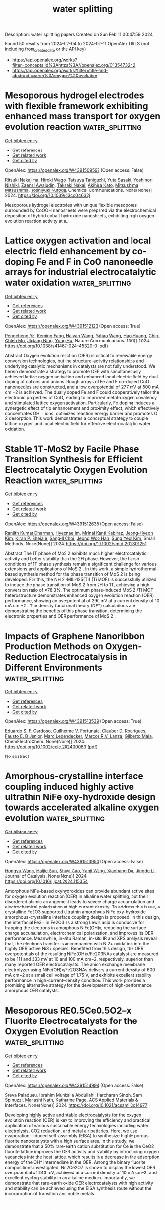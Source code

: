 #+filetags: water_splitting
#+TITLE: water splitting
Description: water splitting papers
Created on Sun Feb 11 00:47:59 2024

Found 50 results from 2024-02-04 to 2024-02-11
OpenAlex URLS (not including from_created_date or the API key)
- [[https://api.openalex.org/works?filter=concepts.id%3Ahttps%3A//openalex.org/C135473242]]
- [[https://api.openalex.org/works?filter=title-and-abstract.search%3Aoxygen%20evolution]]

* Mesoporous hydrogel electrodes with flexible framework exhibiting enhanced mass transport for oxygen evolution reaction  :water_splitting:
:PROPERTIES:
:ID: https://openalex.org/W4391509597
:TOPICS: Conducting Polymer Research, Fuel Cell Membrane Technology, Electrochemical Biosensor Technology
:PUBLICATION_DATE: 2024-01-01
:END:    
    
[[elisp:(doi-add-bibtex-entry "https://doi.org/10.1039/d3cc04632j")][Get bibtex entry]] 

- [[elisp:(progn (xref--push-markers (current-buffer) (point)) (oa--referenced-works "https://openalex.org/W4391509597"))][Get references]]
- [[elisp:(progn (xref--push-markers (current-buffer) (point)) (oa--related-works "https://openalex.org/W4391509597"))][Get related work]]
- [[elisp:(progn (xref--push-markers (current-buffer) (point)) (oa--cited-by-works "https://openalex.org/W4391509597"))][Get cited by]]

OpenAlex: https://openalex.org/W4391509597 (Open access: False)
    
[[https://openalex.org/A5078670038][Ritsuki Nakajima]], [[https://openalex.org/A5093855209][Hiroki Wago]], [[https://openalex.org/A5067573679][Tatsuya Taniguchi]], [[https://openalex.org/A5061217758][Yuta Sasaki]], [[https://openalex.org/A5065223963][Yoshinori Nishiki]], [[https://openalex.org/A5054248011][Zaenal Awaludin]], [[https://openalex.org/A5031262649][Takaaki Nakai]], [[https://openalex.org/A5005243857][Akihisa Kato]], [[https://openalex.org/A5093855210][Mitsushima Mitsushima]], [[https://openalex.org/A5090206527][Yoshiyuki Kuroda]], Chemical Communications. None(None)] 2024. https://doi.org/10.1039/d3cc04632j 
     
Mesoporous hydrogel electrodes with unique flexible mesopores surrounded by CoOOH nanosheets were prepared via the electrochemical deposition of hybrid cobalt hydroxide nanosheets, exhibiting high oxygen evolution reaction activity at a...    

    

* Lattice oxygen activation and local electric field enhancement by co-doping Fe and F in CoO nanoneedle arrays for industrial electrocatalytic water oxidation  :water_splitting:
:PROPERTIES:
:ID: https://openalex.org/W4391512123
:TOPICS: Electrocatalysis for Energy Conversion, Electrochemical Detection of Heavy Metal Ions, Aqueous Zinc-Ion Battery Technology
:PUBLICATION_DATE: 2024-02-03
:END:    
    
[[elisp:(doi-add-bibtex-entry "https://doi.org/10.1038/s41467-024-45320-0")][Get bibtex entry]] 

- [[elisp:(progn (xref--push-markers (current-buffer) (point)) (oa--referenced-works "https://openalex.org/W4391512123"))][Get references]]
- [[elisp:(progn (xref--push-markers (current-buffer) (point)) (oa--related-works "https://openalex.org/W4391512123"))][Get related work]]
- [[elisp:(progn (xref--push-markers (current-buffer) (point)) (oa--cited-by-works "https://openalex.org/W4391512123"))][Get cited by]]

OpenAlex: https://openalex.org/W4391512123 (Open access: True)
    
[[https://openalex.org/A5084872802][Pengcheng Ye]], [[https://openalex.org/A5036381863][Keming Fang]], [[https://openalex.org/A5054503941][Haiyan Wang]], [[https://openalex.org/A5075778401][Yahao Wang]], [[https://openalex.org/A5023551403][Hao Huang]], [[https://openalex.org/A5068527605][Chin-Chieh Mo]], [[https://openalex.org/A5089866628][Jiqiang Ning]], [[https://openalex.org/A5004880276][Yong Hu]], Nature Communications. 15(1)] 2024. https://doi.org/10.1038/s41467-024-45320-0  ([[https://www.nature.com/articles/s41467-024-45320-0.pdf][pdf]])
     
Abstract Oxygen evolution reaction (OER) is critical to renewable energy conversion technologies, but the structure-activity relationships and underlying catalytic mechanisms in catalysts are not fully understood. We herein demonstrate a strategy to promote OER with simultaneously achieved lattice oxygen activation and enhanced local electric field by dual doping of cations and anions. Rough arrays of Fe and F co-doped CoO nanoneedles are constructed, and a low overpotential of 277 mV at 500 mA cm −2 is achieved. The dually doped Fe and F could cooperatively tailor the electronic properties of CoO, leading to improved metal-oxygen covalency and stimulated lattice oxygen activation. Particularly, Fe doping induces a synergetic effect of tip enhancement and proximity effect, which effectively concentrates OH − ions, optimizes reaction energy barrier and promotes O 2 desorption. This work demonstrates a conceptual strategy to couple lattice oxygen and local electric field for effective electrocatalytic water oxidation.    

    

* Stable 1T‐MoS2 by Facile Phase Transition Synthesis for Efficient Electrocatalytic Oxygen Evolution Reaction  :water_splitting:
:PROPERTIES:
:ID: https://openalex.org/W4391512635
:TOPICS: Electrocatalysis for Energy Conversion, Fuel Cell Membrane Technology, Photocatalytic Materials for Solar Energy Conversion
:PUBLICATION_DATE: 2024-02-02
:END:    
    
[[elisp:(doi-add-bibtex-entry "https://doi.org/10.1002/smtd.202301251")][Get bibtex entry]] 

- [[elisp:(progn (xref--push-markers (current-buffer) (point)) (oa--referenced-works "https://openalex.org/W4391512635"))][Get references]]
- [[elisp:(progn (xref--push-markers (current-buffer) (point)) (oa--related-works "https://openalex.org/W4391512635"))][Get related work]]
- [[elisp:(progn (xref--push-markers (current-buffer) (point)) (oa--cited-by-works "https://openalex.org/W4391512635"))][Get cited by]]

OpenAlex: https://openalex.org/W4391512635 (Open access: False)
    
[[https://openalex.org/A5086593828][Ranjith Kumar Dharman]], [[https://openalex.org/A5015576175][Hyeonae Im]], [[https://openalex.org/A5055068849][Mrinal Kanti Kabiraz]], [[https://openalex.org/A5063754503][Jeong‐Hyeon Kim]], [[https://openalex.org/A5051558099][Kiran P. Shejale]], [[https://openalex.org/A5026994173][Sang‐Il Choi]], [[https://openalex.org/A5086565285][Jeong Woo Han]], [[https://openalex.org/A5008709984][Sung Yeol Kim]], Small Methods. None(None)] 2024. https://doi.org/10.1002/smtd.202301251 
     
Abstract The 1T phase of MoS 2 exhibits much higher electrocatalytic activity and better stability than the 2H phase. However, the harsh conditions of 1T phase synthesis remain a significant challenge for various extensions and applications of MoS 2 . In this work, a simple hydrothermal‐based synthesis method for the phase transition of MoS 2 is being developed. For this, the NH 2 ‐MIL‐125(Ti) (Ti MOF) is successfully utilized to induce the phase transition of MoS 2 from 2H to 1T, achieving a high conversion ratio of ≈78.3%. The optimum phase‐induced MoS 2 /Ti MOF heterostructure demonstrates enhanced oxygen evolution reaction (OER) performance, showing an overpotential of 290 mV at a current density of 10 mA cm −2 . The density functional theory (DFT) calculations are demonstrating the benefits of this phase transition, determining the electronic properties and OER performance of MoS 2 .    

    

* Impacts of Graphene Nanoribbon Production Methods on Oxygen‐Reduction Electrocatalysis in Different Environments  :water_splitting:
:PROPERTIES:
:ID: https://openalex.org/W4391513539
:TOPICS: Electrocatalysis for Energy Conversion, Fuel Cell Membrane Technology, Conducting Polymer Research
:PUBLICATION_DATE: 2024-02-02
:END:    
    
[[elisp:(doi-add-bibtex-entry "https://doi.org/10.1002/celc.202400083")][Get bibtex entry]] 

- [[elisp:(progn (xref--push-markers (current-buffer) (point)) (oa--referenced-works "https://openalex.org/W4391513539"))][Get references]]
- [[elisp:(progn (xref--push-markers (current-buffer) (point)) (oa--related-works "https://openalex.org/W4391513539"))][Get related work]]
- [[elisp:(progn (xref--push-markers (current-buffer) (point)) (oa--cited-by-works "https://openalex.org/W4391513539"))][Get cited by]]

OpenAlex: https://openalex.org/W4391513539 (Open access: True)
    
[[https://openalex.org/A5000615181][Eduardo S. F. Cardoso]], [[https://openalex.org/A5055974229][Guilherme V. Fortunato]], [[https://openalex.org/A5011733400][Clauber D. Rodrigues]], [[https://openalex.org/A5082842834][Fausto E. B Júnior]], [[https://openalex.org/A5050336219][Marc Ledendecker]], [[https://openalex.org/A5010116374][Marcos R.V. Lanza]], [[https://openalex.org/A5033543476][Gilberto Maia]], ChemElectroChem. None(None)] 2024. https://doi.org/10.1002/celc.202400083  ([[https://onlinelibrary.wiley.com/doi/pdfdirect/10.1002/celc.202400083][pdf]])
     
No abstract    

    

* Amorphous-crystalline interface coupling induced highly active ultrathin NiFe oxy-hydroxide design towards accelerated alkaline oxygen evolution  :water_splitting:
:PROPERTIES:
:ID: https://openalex.org/W4391513950
:TOPICS: Electrocatalysis for Energy Conversion, Electrochemical Detection of Heavy Metal Ions, Memristive Devices for Neuromorphic Computing
:PUBLICATION_DATE: 2024-02-01
:END:    
    
[[elisp:(doi-add-bibtex-entry "https://doi.org/10.1016/j.jcat.2024.115354")][Get bibtex entry]] 

- [[elisp:(progn (xref--push-markers (current-buffer) (point)) (oa--referenced-works "https://openalex.org/W4391513950"))][Get references]]
- [[elisp:(progn (xref--push-markers (current-buffer) (point)) (oa--related-works "https://openalex.org/W4391513950"))][Get related work]]
- [[elisp:(progn (xref--push-markers (current-buffer) (point)) (oa--cited-by-works "https://openalex.org/W4391513950"))][Get cited by]]

OpenAlex: https://openalex.org/W4391513950 (Open access: False)
    
[[https://openalex.org/A5065208984][Hongyu Wang]], [[https://openalex.org/A5051388039][Haijie Sun]], [[https://openalex.org/A5084306051][Shuyi Cao]], [[https://openalex.org/A5007948614][Yanji Wang]], [[https://openalex.org/A5090783547][Xiaohang Du]], [[https://openalex.org/A5046850864][Jingde Li]], Journal of Catalysis. None(None)] 2024. https://doi.org/10.1016/j.jcat.2024.115354 
     
Amorphous NiFe-based oxyhydroxides can provide abundant active sites for oxygen evolution reaction (OER) in alkaline water splitting, but their disordered atomic arrangement leads to severe charge accumulation and electrochemical polarization at high current density. To address this issue, a crystalline Fe2O3 supported ultrathin amorphous NiFe oxy-hydroxide amorphous-crystalline interface coupling design is proposed. In this design, the interfacial Fe3+ in Fe2O3 as a strong Lewis acid is conducive for trapping the electrons in amorphous NiFe(OH)x, reducing the surface charge accumulation, electrochemical polarization, and improves its OER performance. Meanwhile, in-situ Raman, in-situ IR and XPS analysis reveal that, the electrons transfer is accompanied with Ni2+ oxidation into the highly OER active Ni3+ species. Benefited from this design, the OER overpotentials of the resulting NiFe(OH)x/Fe2O3NAs catalyst are measured to be 111 and 233 mV at 10 and 100 mA cm−2, respectively, superior than many reported OER electrocatalysts. The anion exchange membrane electrolyzer using NiFe(OH)x/Fe2O3NAs delivers a current density of 600 mA cm−2 at a small cell voltage of 1.75 V, and exhibits excellent stability performance in high-current–density condition. This work provides a promising alternative strategy for the development of high-performance amorphous OER catalysts.    

    

* Mesoporous RE0.5Ce0.5O2–x Fluorite Electrocatalysts for the Oxygen Evolution Reaction  :water_splitting:
:PROPERTIES:
:ID: https://openalex.org/W4391514994
:TOPICS: Electrocatalysis for Energy Conversion, Solid Oxide Fuel Cells, Ammonia Synthesis and Electrocatalysis
:PUBLICATION_DATE: 2024-02-03
:END:    
    
[[elisp:(doi-add-bibtex-entry "https://doi.org/10.1021/acsami.3c14977")][Get bibtex entry]] 

- [[elisp:(progn (xref--push-markers (current-buffer) (point)) (oa--referenced-works "https://openalex.org/W4391514994"))][Get references]]
- [[elisp:(progn (xref--push-markers (current-buffer) (point)) (oa--related-works "https://openalex.org/W4391514994"))][Get related work]]
- [[elisp:(progn (xref--push-markers (current-buffer) (point)) (oa--cited-by-works "https://openalex.org/W4391514994"))][Get cited by]]

OpenAlex: https://openalex.org/W4391514994 (Open access: False)
    
[[https://openalex.org/A5042223420][Sreya Paladugu]], [[https://openalex.org/A5060507346][Ibrahim Munkaila Abdullahi]], [[https://openalex.org/A5071503860][Harcharan Singh]], [[https://openalex.org/A5093856521][Sam Spinuzzi]], [[https://openalex.org/A5071642497][Manashi Nath]], [[https://openalex.org/A5037999285][Katharine Page]], ACS Applied Materials & Interfaces. None(None)] 2024. https://doi.org/10.1021/acsami.3c14977 
     
Developing highly active and stable electrocatalysts for the oxygen evolution reaction (OER) is key to improving the efficiency and practical application of various sustainable energy technologies including water electrolysis, CO2 reduction, and metal air batteries. Here, we use evaporation-induced self-assembly (EISA) to synthesize highly porous fluorite nanocatalysts with a high surface area. In this study, we demonstrate that a 50% rare-earth cation substitution for Ce in the CeO2 fluorite lattice improves the OER activity and stability by introducing oxygen vacancies into the host lattice, which results in a decrease in the adsorption energy of the OH* intermediate in the OER. Among the binary fluorite compositions investigated, Nd2Ce2O7 is shown to display the lowest OER overpotential of 243 mV, achieved at a current density of 10 mA cm–2, and excellent cycling stability in an alkaline medium. Importantly, we demonstrate that rare-earth oxide OER electrocatalysts with high activity and stability can be achieved using the EISA synthesis route without the incorporation of transition and noble metals.    

    

* Axial coordinated iron-nitrogen-carbon as efficient electrocatalysts for hydrogen evolution and oxygen redox reactions  :water_splitting:
:PROPERTIES:
:ID: https://openalex.org/W4391515429
:TOPICS: Electrocatalysis for Energy Conversion, Aqueous Zinc-Ion Battery Technology, Electrochemical Detection of Heavy Metal Ions
:PUBLICATION_DATE: 2024-02-01
:END:    
    
[[elisp:(doi-add-bibtex-entry "https://doi.org/10.1016/j.cclet.2024.109588")][Get bibtex entry]] 

- [[elisp:(progn (xref--push-markers (current-buffer) (point)) (oa--referenced-works "https://openalex.org/W4391515429"))][Get references]]
- [[elisp:(progn (xref--push-markers (current-buffer) (point)) (oa--related-works "https://openalex.org/W4391515429"))][Get related work]]
- [[elisp:(progn (xref--push-markers (current-buffer) (point)) (oa--cited-by-works "https://openalex.org/W4391515429"))][Get cited by]]

OpenAlex: https://openalex.org/W4391515429 (Open access: False)
    
[[https://openalex.org/A5005475250][Yanan Zhou]], [[https://openalex.org/A5010634879][Li Sheng]], [[https://openalex.org/A5020553004][Lanlan Chen]], [[https://openalex.org/A5078128438][Wenhua Zhang]], [[https://openalex.org/A5062785485][Jinlong Yang]], Chinese Chemical Letters. None(None)] 2024. https://doi.org/10.1016/j.cclet.2024.109588 
     
Designing highly active electrocatalysts for the hydrogen evolution reaction (HER) and oxygen evolution and reduction reactions (OER and ORR) is pivotal to renewable energy technology. Herein, based on density functional theory (DFT) calculations, we systematically investigate the catalytic activity of iron-nitrogen-carbon based covalent organic frameworks (COF) monolayers with axially coordinated ligands (denotes as FeN4-X@COF, X refers to axial ligand, X= -SCN, -I, -H, -SH, -NO2, -Br, -ClO, -Cl, -HCO3, -NO, -ClO2, -OH, -CN and -F). The calculated results demonstrate that all the catalysts possess good thermodynamic and electrochemical stabilities. The different ligands axially ligated to the Fe active center could induce changes in the charge of the Fe center, which further regulates the interaction strength between intermediates and catalysts that governs the catalytic activity. Importantly, FeN4-SH@COF and FeN4-OH@COF are efficient bifunctional catalysts for HER and OER, FeN4-OH@COF and FeN4-I@COF are promising bifunctional catalysts for OER and ORR. These findings not only reveal promising bifunctional HER/OER and OER/ORR catalysts but also provide theoretical guidance for designing optimum iron-nitrogen-carbon based catalysts.    

    

* Desiging Asymmetrical Tmn4 Sites Via Phosphorous or Sulfur Dual Coordination as High-Performanceelectrocatalysts for Oxygen Evolution Reaction  :water_splitting:
:PROPERTIES:
:ID: https://openalex.org/W4391523080
:TOPICS: Electrocatalysis for Energy Conversion, Fuel Cell Membrane Technology, Electrochemical Detection of Heavy Metal Ions
:PUBLICATION_DATE: 2024-01-01
:END:    
    
[[elisp:(doi-add-bibtex-entry "https://doi.org/10.2139/ssrn.4716365")][Get bibtex entry]] 

- [[elisp:(progn (xref--push-markers (current-buffer) (point)) (oa--referenced-works "https://openalex.org/W4391523080"))][Get references]]
- [[elisp:(progn (xref--push-markers (current-buffer) (point)) (oa--related-works "https://openalex.org/W4391523080"))][Get related work]]
- [[elisp:(progn (xref--push-markers (current-buffer) (point)) (oa--cited-by-works "https://openalex.org/W4391523080"))][Get cited by]]

OpenAlex: https://openalex.org/W4391523080 (Open access: False)
    
[[https://openalex.org/A5029725226][Xia Zhe]], [[https://openalex.org/A5068080781][Jinzhong Tian]], [[https://openalex.org/A5004753547][Rui Tan]], [[https://openalex.org/A5065987129][Hua Hou]], [[https://openalex.org/A5046173951][Xinyu Zhang]], [[https://openalex.org/A5054295426][Yuhong Zhao]], No host. None(None)] 2024. https://doi.org/10.2139/ssrn.4716365 
     
The development of highly efficient oxygen evolution reaction (OER) catalysts based on more cost-effective and earth-abundant elements is of great significance and still faces a huge challenge. In this work, a series of transition metal (TM) embedding a new-defined monolayer carbon nitride phase is theoretically profiled and constructed as a catalytic platform for OER studies. Typically, a four-step screening strategy was proposed to rapidly identified high performance candidates and the coordination structure and catalytic performance relationship was thoroughly analyzed. Moreover, the eliminating criterion was established to condenses valid range based on the Gibbs free energy of OH*. Our results reveal that the as-constructed 2FeCN/P exhibits superior activity toward OER with an ultralow overpotential of 0.25 V, at the same time, the established 3FeCN/S configuration performed well as a bifunctional OER/ORR electrocatalysis with extremely lower overpotential ηOER/ηORR of 0.26/0.48 V. Overall, this work provides an effective framework for screening advanced OER catalysts, which can also be extended to the complex multistep catalytic reactions.    

    

* WS2/Mesoporous Carbon Nanostructures as a Bifunctional Electrode for All Quasi‐Solid‐State Supercapacitor and Oxygen Evolution Reaction  :water_splitting:
:PROPERTIES:
:ID: https://openalex.org/W4391537477
:TOPICS: Materials for Electrochemical Supercapacitors, Electrocatalysis for Energy Conversion, Fuel Cell Membrane Technology
:PUBLICATION_DATE: 2024-02-04
:END:    
    
[[elisp:(doi-add-bibtex-entry "https://doi.org/10.1002/admt.202301797")][Get bibtex entry]] 

- [[elisp:(progn (xref--push-markers (current-buffer) (point)) (oa--referenced-works "https://openalex.org/W4391537477"))][Get references]]
- [[elisp:(progn (xref--push-markers (current-buffer) (point)) (oa--related-works "https://openalex.org/W4391537477"))][Get related work]]
- [[elisp:(progn (xref--push-markers (current-buffer) (point)) (oa--cited-by-works "https://openalex.org/W4391537477"))][Get cited by]]

OpenAlex: https://openalex.org/W4391537477 (Open access: False)
    
[[https://openalex.org/A5083916755][Muzahir Iqbal]], [[https://openalex.org/A5072933305][Nilesh G. Saykar]], [[https://openalex.org/A5078590198][Abhijeet Singh]], [[https://openalex.org/A5042201959][Imtiaz Ahmed]], [[https://openalex.org/A5042903687][Anil Arya]], [[https://openalex.org/A5022029107][Krishna Kanta Haldar]], [[https://openalex.org/A5069297291][S. K. Mahapatra]], Advanced Materials Technologies. None(None)] 2024. https://doi.org/10.1002/admt.202301797 
     
Abstract 2D transition‐metal sulfides have developed as favorable electroactive materials for electrochemical energy storage and conversion applications. In this work, WS 2 /mesoporous carbon (MC) is developed by a one‐step hydrothermal technique for supercapacitor and oxygen evaluation reaction (OER) application. However, the metal sulfides have poor rate and cyclic performance due to the aggregations between two layers of structures restricting their performance. The interaction between WS 2 nanosheets and MC produces a synergistic effect, resulting in a decent electrochemical energy storage and conversion application. The synthesized materials used to prepare quasi‐solid‐state symmetric (QSSS) and asymmetric (QSSA) supercapacitor configuration enable the highest specific capacitance ( C SP ) of 305.45 F g −1 and 204.21 F g −1 @ 10 mV s −1 , respectively. Moreover, the specific energy and power density of QSSS and QSSA devices are 31.1 Wh kg −1 @824.95 W kg −1 and 24.74 Wh kg −1 @549.84 W kg −1 , respectively. Additionally, the multifunctionality of the synthesized binary nanocomposite is also tested for OER. The composite shows a desirable over potential of 307 mV in 6 m KOH electrolyte, with a 69 mV dec −1 Tafel slope. The dual role of WS 2 /MC for energy storage and oxygen evaluation reaction conversion reveals the potential of metal sulfides.    

    

* The Photoelectrochemically Enhanced Oxygen Evolution reaction via Thin Films of novel (1:2:1) SnO-Mn2O3-TiO2 hybrid nanotubes  :water_splitting:
:PROPERTIES:
:ID: https://openalex.org/W4391538514
:TOPICS: Gas Sensing Technology and Materials, Photocatalytic Materials for Solar Energy Conversion, Emergent Phenomena at Oxide Interfaces
:PUBLICATION_DATE: 2024-02-01
:END:    
    
[[elisp:(doi-add-bibtex-entry "https://doi.org/10.1016/j.surfin.2024.104034")][Get bibtex entry]] 

- [[elisp:(progn (xref--push-markers (current-buffer) (point)) (oa--referenced-works "https://openalex.org/W4391538514"))][Get references]]
- [[elisp:(progn (xref--push-markers (current-buffer) (point)) (oa--related-works "https://openalex.org/W4391538514"))][Get related work]]
- [[elisp:(progn (xref--push-markers (current-buffer) (point)) (oa--cited-by-works "https://openalex.org/W4391538514"))][Get cited by]]

OpenAlex: https://openalex.org/W4391538514 (Open access: False)
    
[[https://openalex.org/A5008504521][Rabia Naeem]], [[https://openalex.org/A5042719496][Sehar Shakir]], [[https://openalex.org/A5037439793][Shahzad Sharif]], [[https://openalex.org/A5069717769][Saba Afzal]], [[https://openalex.org/A5080934334][Shahid Bashir]], [[https://openalex.org/A5021048997][Muhammad Adil Mansoor]], Surfaces and Interfaces. None(None)] 2024. https://doi.org/10.1016/j.surfin.2024.104034 
     
The oxygen and hydrogen evolution reactions play a significant role in overall water splitting. The photoelectrochemical water splitting offers a high potential for conversion efficiency at low voltage and temperature. Therefore, in the present work comparative studies of novel (1:2:1)) SnO-Mn2O3-TiO2 (SMT) ternary and SnO-Mn2O3 (SM), SnO-TiO2 (ST) and Mn2O3-TiO2 (MT) binary mixed-metal oxides thin films for hydrogen generation are performed. method. The Aerosol Assisted Chemical Vapor Deposition (AACVD) fabricated thin films were analyzed through X-ray diffraction (XRD), Raman spectroscopy, scanning electron microscopy (SEM) coupled with energy-dispersive X-ray spectroscopy (EDX), X-ray photoelectron microscopy (XPS) and UV-visible spectroscopy to determine the crystallinity, surface morphology, binding energy, and band gaps. The Photoelectrochemical studies demonstrate that the SnO-Mn2O3-TiO2 (SMT) thin film yields 1.96, 2.37, and 2.7 times maximum current density than the binary SnO-Mn2O3 (SM), SnO-TiO2 (ST) and Mn2O3-TiO2 (MT) metal oxides, respectively. These results illustrate that due to unique topography, uniform distribution, and good optoelectronic properties of ternary SnO-Mn2O3-TiO2 (SMT) nanotubular layers show better light-harvesting performance as compared to the binary (SM, ST, and MT) metal oxides. Therefore, it is believed that SMT is a promising candidate for energy harvesting applications.    

    

* Voltage activation induced MoO42− dissolution to enhance performance of iron doped nickel molybdate for oxygen evolution reaction  :water_splitting:
:PROPERTIES:
:ID: https://openalex.org/W4391539673
:TOPICS: Electrocatalysis for Energy Conversion, Electrochemical Detection of Heavy Metal Ions, Aqueous Zinc-Ion Battery Technology
:PUBLICATION_DATE: 2024-02-01
:END:    
    
[[elisp:(doi-add-bibtex-entry "https://doi.org/10.1016/j.jcis.2024.02.016")][Get bibtex entry]] 

- [[elisp:(progn (xref--push-markers (current-buffer) (point)) (oa--referenced-works "https://openalex.org/W4391539673"))][Get references]]
- [[elisp:(progn (xref--push-markers (current-buffer) (point)) (oa--related-works "https://openalex.org/W4391539673"))][Get related work]]
- [[elisp:(progn (xref--push-markers (current-buffer) (point)) (oa--cited-by-works "https://openalex.org/W4391539673"))][Get cited by]]

OpenAlex: https://openalex.org/W4391539673 (Open access: False)
    
[[https://openalex.org/A5072211414][Xiaoqing Zhang]], [[https://openalex.org/A5050871189][Hanxiao Liao]], [[https://openalex.org/A5014662952][Pengfei Tan]], [[https://openalex.org/A5044544424][Yi Zhang]], [[https://openalex.org/A5067431842][Binhua Zhou]], [[https://openalex.org/A5007612582][Meihuan Liu]], [[https://openalex.org/A5053274988][Jun Pan]], Journal of Colloid and Interface Science. None(None)] 2024. https://doi.org/10.1016/j.jcis.2024.02.016 
     
Transition metal-based precatalysts are typically voltage-activated before electrochemical testing in the condition of alkaline oxygen evolution reaction. Nevertheless, the impact of voltage on the catalyst and the anion dissolution is frequently disregarded. In this study, Fe-doped NiMoO4 (Fe-NiMoO4) was synthesized as a precursor through a straightforward hydrothermal method, and MoFe-modified Ni (oxygen) hydroxide (MoFe-NiOxHy) was obtained via cyclic voltammetry (CV) activation. The effects of voltage on Fe-NiMoO4 and the dissolved inactive MoO42− ions in the process were examined in relation to OER performance. It has demonstrated that the crystallinity of the catalyst is reduced by voltage, thereby enhancing its electrocatalytic activity. The electron distribution state can be adjusted during the application of voltage, leading to the generation of additional active sites and an acceleration in the reaction rate. Additionally, MoO42− exhibits potential dependence during its dissolution. In the OER process, the dissolution of MoO42− enhances the reconstruction degree of Fe-NiMoO4 into the active substance and expedites the formation of active Ni(Fe)OOH. Hence, the optimized MoFe-NiOxHy exhibited exceptional electrocatalytic performance, with a current density of 100 mA cm−2 achieved at an overpotential of only 256 mV. This discovery contributes to a more comprehensive understanding of alkaline OER performance under the influence of applied voltage and the presence of inactive oxygen ions, offering a promising avenue for the development of efficient electrocatalysts.    

    

* Regulating the binding strength of oxygen intermediates with a conductive π–d conjugated metal-organic polymer CoTAA on BiVO4 photoanode for efficient photoelectrochemical water oxidation  :water_splitting:
:PROPERTIES:
:ID: https://openalex.org/W4391542817
:TOPICS: Photocatalytic Materials for Solar Energy Conversion, Porous Crystalline Organic Frameworks for Energy and Separation Applications, Perovskite Solar Cell Technology
:PUBLICATION_DATE: 2024-02-01
:END:    
    
[[elisp:(doi-add-bibtex-entry "https://doi.org/10.1016/j.cej.2024.149400")][Get bibtex entry]] 

- [[elisp:(progn (xref--push-markers (current-buffer) (point)) (oa--referenced-works "https://openalex.org/W4391542817"))][Get references]]
- [[elisp:(progn (xref--push-markers (current-buffer) (point)) (oa--related-works "https://openalex.org/W4391542817"))][Get related work]]
- [[elisp:(progn (xref--push-markers (current-buffer) (point)) (oa--cited-by-works "https://openalex.org/W4391542817"))][Get cited by]]

OpenAlex: https://openalex.org/W4391542817 (Open access: False)
    
[[https://openalex.org/A5024259754][Liang Zhu]], [[https://openalex.org/A5055144058][Zhifu Liang]], [[https://openalex.org/A5013079528][Shouguo Zhu]], [[https://openalex.org/A5061135232][Yingchun Cheng]], [[https://openalex.org/A5027224656][Zhongfei Li]], [[https://openalex.org/A5002982501][Haiwei Du]], [[https://openalex.org/A5013295789][Congshan Zhu]], [[https://openalex.org/A5036560264][Daochuan Jiang]], [[https://openalex.org/A5003176702][Yupeng Yuan]], Chemical Engineering Journal. None(None)] 2024. https://doi.org/10.1016/j.cej.2024.149400 
     
The slow charge transfer and sluggish water oxidation reaction kinetics represent the main obstacles in the advancement of efficient BiVO4 photoanodes for photoelectrochemical (PEC) water splitting. Herein, a conductive π-d conjugated metal–organic polymer composed of 1,4,8,11-tetraaza[14]annulene (TAA) and atomically dispersed Co sites (CoTAA) was developed as an efficient oxygen evolution catalyst (OEC) to overcome these limitations. In CoTAA, the highly delocalized π-d conjugation results in superior electrical conductivity, leading to improved charge transfer. Additionally, X-ray absorption fine structure (XAFS) spectra and theoretical simulations reveal that the atomically dispersed Co sites within CoTAA, configured as Co-N4, modulates the binding strength of water oxidation intermediates (*OH, *O, and *OOH), thereby decreasing the energy barrier and facilitating the water oxidation reaction kinetics. Consequently, when combining with ultrathin FeOOH withdrawing the holes, the optimized CoTAA/FeOOH/BiVO4 photoanode achieves a high photocurrent density of 4.97 mA cm−2 at 1.23 VRHE under one sun irradiation (100 mW cm−2). This photocurrent represents a 2.59-fold enhancement when compared to that of pure BiVO4. These findings demonstrate the tremendous potential of π-d conjugated metal–organic polymers as active OECs in enhancing the PEC performance of water splitting.    

    

* Halogen-assisted Ni based MOFs ball-flowers for enhanced electrocatalytic oxygen evolution  :water_splitting:
:PROPERTIES:
:ID: https://openalex.org/W4391554725
:TOPICS: Electrocatalysis for Energy Conversion, Electrochemical Detection of Heavy Metal Ions, Fuel Cell Membrane Technology
:PUBLICATION_DATE: 2024-03-01
:END:    
    
[[elisp:(doi-add-bibtex-entry "https://doi.org/10.1016/j.ijhydene.2024.01.267")][Get bibtex entry]] 

- [[elisp:(progn (xref--push-markers (current-buffer) (point)) (oa--referenced-works "https://openalex.org/W4391554725"))][Get references]]
- [[elisp:(progn (xref--push-markers (current-buffer) (point)) (oa--related-works "https://openalex.org/W4391554725"))][Get related work]]
- [[elisp:(progn (xref--push-markers (current-buffer) (point)) (oa--cited-by-works "https://openalex.org/W4391554725"))][Get cited by]]

OpenAlex: https://openalex.org/W4391554725 (Open access: False)
    
[[https://openalex.org/A5039338889][Lan Wu]], [[https://openalex.org/A5038403420][Hui Zhong]], [[https://openalex.org/A5035771491][Y. Li]], [[https://openalex.org/A5018452581][Xia Zhong]], [[https://openalex.org/A5075105337][Wei Feng]], [[https://openalex.org/A5069644773][Fangting Chi]], [[https://openalex.org/A5037406345][Ruishi Xie]], International Journal of Hydrogen Energy. 58(None)] 2024. https://doi.org/10.1016/j.ijhydene.2024.01.267 
     
Although metal-organic framework (MOF) materials are now a hot candidate for improving the kinetics of the anodic oxygen evolution reaction (OER), direct application of them is challenging due to their poor intrinsic conductivity and internal active sites. Here, we successfully introduced halogen atoms into the octahedral topological structure of Ni based MOF materials, achieving an impressive improvement in OER activity. Accordingly, the as-obtained halogen-containing Ni based MOF ball-flowers (X-Ni-MOF BFs, X = F, Cl, Br and I) exhibit significantly enhanced electrocatalytic OER activity with an increase in electronegativity. The optimal F-Ni-MOF BFs possess an ultra-low overpotential of 222 mV at 10 mA cm−2, ∼70 mV lower than Ni-MOF nanosheets. Further research demonstrates that the introduction of halogen atoms can cause NiO6 octahedral distortion and strong electronic interactions between halogen and the adjacent Ni atoms, resulting in rapid reaction kinetics and lower electron transfer barriers. This work provides a reference for designing excellent electrocatalysts by adjusting their topological structure.    

    

* Superhydrophilic CoMoO4 with high oxygen vacancy for outstanding alkaline OER  :water_splitting:
:PROPERTIES:
:ID: https://openalex.org/W4391554818
:TOPICS: Electrocatalysis for Energy Conversion, Catalytic Nanomaterials, Desulfurization Technologies for Fuels
:PUBLICATION_DATE: 2024-03-01
:END:    
    
[[elisp:(doi-add-bibtex-entry "https://doi.org/10.1016/j.ijhydene.2024.01.338")][Get bibtex entry]] 

- [[elisp:(progn (xref--push-markers (current-buffer) (point)) (oa--referenced-works "https://openalex.org/W4391554818"))][Get references]]
- [[elisp:(progn (xref--push-markers (current-buffer) (point)) (oa--related-works "https://openalex.org/W4391554818"))][Get related work]]
- [[elisp:(progn (xref--push-markers (current-buffer) (point)) (oa--cited-by-works "https://openalex.org/W4391554818"))][Get cited by]]

OpenAlex: https://openalex.org/W4391554818 (Open access: False)
    
[[https://openalex.org/A5064789384][Xiang Shao]], [[https://openalex.org/A5032107505][Danni Li]], [[https://openalex.org/A5002152947][Anhui Zhou]], [[https://openalex.org/A5079098289][Lin Zhu]], [[https://openalex.org/A5021827773][Youwei Du]], [[https://openalex.org/A5087645440][Binbin Li]], [[https://openalex.org/A5084058732][Yuting Zhang]], [[https://openalex.org/A5084812419][Limei Cao]], [[https://openalex.org/A5029886716][Jie Yang]], International Journal of Hydrogen Energy. 58(None)] 2024. https://doi.org/10.1016/j.ijhydene.2024.01.338 
     
The development of low-cost, long-life alkaline OER catalysts with competitive precious metal activity is of great importance for the sustainable decomposition of water and the development of hydrogen energy. In this study, Mo-doped CoOx electrode CMOT (Co: Mo = 7:3+Tween20) with superhydrophilic surface structure was prepared on titanium plates by using a more industrial thermal decomposition coating method. The results showed that the addition of Mo not only adjusted the pore structure of the catalyst but also increased the oxygen vacancy level. The self-loading effect of Tween20 makes the catalyst more dispersed and granulated. It changes the particle size distribution and improves the specific surface area while increasing the wettability of the material surface and accelerating the adsorption of water molecules at the anode. When the electrode is used for anodic oxygen evolution, its oxygen evolution overpotential at 0.1 M KOH, 10 mA cm−2 is as low as 250 mV vs.RHE. Its accelerated life can be up to 304 h under severe test conditions of 1 M KOH, 1 A cm−2, 60 °C. Therefore, the CMOT electrode has excellent OER catalytic activity and stability. This study provides a new idea for developing anode materials for water electrolysis hydrogen production.    

    

* Rhodium Substituted La0.85Sr0.15CoO3: An Active Oxygen Evolution Electrocatalyst Based upon Ionic Rhodium  :water_splitting:
:PROPERTIES:
:ID: https://openalex.org/W4391558623
:TOPICS: Electrocatalysis for Energy Conversion, Fuel Cell Membrane Technology, Electrochemical Reduction of CO2 to Fuels
:PUBLICATION_DATE: 2024-02-06
:END:    
    
[[elisp:(doi-add-bibtex-entry "https://doi.org/10.1021/acs.jpcc.3c08433")][Get bibtex entry]] 

- [[elisp:(progn (xref--push-markers (current-buffer) (point)) (oa--referenced-works "https://openalex.org/W4391558623"))][Get references]]
- [[elisp:(progn (xref--push-markers (current-buffer) (point)) (oa--related-works "https://openalex.org/W4391558623"))][Get related work]]
- [[elisp:(progn (xref--push-markers (current-buffer) (point)) (oa--cited-by-works "https://openalex.org/W4391558623"))][Get cited by]]

OpenAlex: https://openalex.org/W4391558623 (Open access: False)
    
[[https://openalex.org/A5093868961][Rajeshree Liya]], [[https://openalex.org/A5043077661][Rajinder Kour]], [[https://openalex.org/A5001274885][Sudhanshu Sharma]], [[https://openalex.org/A5023623283][Aditi Singhal]], The Journal of Physical Chemistry C. None(None)] 2024. https://doi.org/10.1021/acs.jpcc.3c08433 
     
Nanocrystalline La0.85Sr0.15CoO3 (LSCO) as well as a series of metal substituted La0.85Sr0.15M0.05Co0.95O3 (M = Rh, Pt, Ru, Pd) compounds were prepared and a detailed characterization and electrochemical studies was carried out. Rh substituted La0.85Sr0.15CoO3 showed the best activity with respect to current density. Thereafter, a series of Rhodium substituted LSCO catalysts were synthesized varying the concentration of Rh and were then fully characterized. XRD showed a pure nanocrystalline phase of La0.85Sr0.15CoO3 having no Rh or Rh-oxide related peaks, confirming that Rh does not exist as a separated phase and is well substituted in the perovskite lattice. Electrochemical oxygen evolution reaction (OER) studies performed in neutral, as well as basic conditions show that Rh substitution has the most profound effect on the OER activity. Variation in the Rh concentration indicates that the OER activity peaks at 2.5% Rh substituted LSCO catalyst (La0.85Sr0.15Rh0.025Co0.975O3) and decreases thereafter. Electrochemical surface area study and Tafel slope measurements for all Rh substituted LSCO indicated a profound increment in the electrocatalytic activity because of the presence of ionic Rh in the La0.85Sr0.15CoO3 lattice in comparison to pure LSCO. X-ray photoelectron spectroscopy of the postcharacterized sample confirmed that Rh3+ is the active center for the reaction.    

    

* Transition metal incorporation: electrochemical, structure, and chemical composition effects on nickel oxyhydroxide oxygen-evolution electrocatalysts  :water_splitting:
:PROPERTIES:
:ID: https://openalex.org/W4391563047
:TOPICS: Electrochemical Detection of Heavy Metal Ions, Electrocatalysis for Energy Conversion, Conducting Polymer Research
:PUBLICATION_DATE: 2024-01-01
:END:    
    
[[elisp:(doi-add-bibtex-entry "https://doi.org/10.1039/d3ee03617k")][Get bibtex entry]] 

- [[elisp:(progn (xref--push-markers (current-buffer) (point)) (oa--referenced-works "https://openalex.org/W4391563047"))][Get references]]
- [[elisp:(progn (xref--push-markers (current-buffer) (point)) (oa--related-works "https://openalex.org/W4391563047"))][Get related work]]
- [[elisp:(progn (xref--push-markers (current-buffer) (point)) (oa--cited-by-works "https://openalex.org/W4391563047"))][Get cited by]]

OpenAlex: https://openalex.org/W4391563047 (Open access: True)
    
[[https://openalex.org/A5064669801][Raúl A. Márquez]], [[https://openalex.org/A5093767641][Emma Kalokowski]], [[https://openalex.org/A5014865175][Michael Espinosa]], [[https://openalex.org/A5004569228][Jay T. Bender]], [[https://openalex.org/A5089658948][Yoon Jun Son]], [[https://openalex.org/A5003599694][Kenta Kawashima]], [[https://openalex.org/A5058357026][Chikaodili E. Chukwuneke]], [[https://openalex.org/A5011516492][Lettie A Smith]], [[https://openalex.org/A5000791602][Hugo Celio]], [[https://openalex.org/A5037952567][Andrei Dolocan]], [[https://openalex.org/A5066320776][Xun Zhan]], [[https://openalex.org/A5046237493][Nathaniel R. Miller]], [[https://openalex.org/A5077085087][Delia J. Milliron]], [[https://openalex.org/A5018687349][Joaquin Resasco]], [[https://openalex.org/A5077813936][C. Buddie Mullins]], Energy and Environmental Science. None(None)] 2024. https://doi.org/10.1039/d3ee03617k  ([[https://pubs.rsc.org/en/content/articlepdf/2024/ee/d3ee03617k][pdf]])
     
Understanding how electrode materials evolve in energy conversion and storage devices is critical to optimizing their performance. We report a comprehensive investigation into the impact of in situ metal incorporation...    

    

* Targeted synthesis, characterization, and electrochemical analysis of transition-metal-oxide catalysts for the oxygen evolution reaction  :water_splitting:
:PROPERTIES:
:ID: https://openalex.org/W4391563312
:TOPICS: Electrocatalysis for Energy Conversion, Electrochemical Detection of Heavy Metal Ions, Fuel Cell Membrane Technology
:PUBLICATION_DATE: 2024-02-01
:END:    
    
[[elisp:(doi-add-bibtex-entry "https://doi.org/10.1016/j.checat.2024.100905")][Get bibtex entry]] 

- [[elisp:(progn (xref--push-markers (current-buffer) (point)) (oa--referenced-works "https://openalex.org/W4391563312"))][Get references]]
- [[elisp:(progn (xref--push-markers (current-buffer) (point)) (oa--related-works "https://openalex.org/W4391563312"))][Get related work]]
- [[elisp:(progn (xref--push-markers (current-buffer) (point)) (oa--cited-by-works "https://openalex.org/W4391563312"))][Get cited by]]

OpenAlex: https://openalex.org/W4391563312 (Open access: False)
    
[[https://openalex.org/A5040151260][David Hayes]], [[https://openalex.org/A5090914666][Shaun M Alia]], [[https://openalex.org/A5089224819][Bryan S. Pivovar]], [[https://openalex.org/A5079577690][Ryan M. Richards]], Chem Catalysis. None(None)] 2024. https://doi.org/10.1016/j.checat.2024.100905 
     
No abstract    

    

* The role of composition and porosity of MOF derived Cu-embedded carbon electrocatalyst for oxygen evolution reaction  :water_splitting:
:PROPERTIES:
:ID: https://openalex.org/W4391568315
:TOPICS: Electrocatalysis for Energy Conversion, Fuel Cell Membrane Technology, Memristive Devices for Neuromorphic Computing
:PUBLICATION_DATE: 2024-02-06
:END:    
    
[[elisp:(doi-add-bibtex-entry "https://doi.org/10.1007/s42247-024-00633-0")][Get bibtex entry]] 

- [[elisp:(progn (xref--push-markers (current-buffer) (point)) (oa--referenced-works "https://openalex.org/W4391568315"))][Get references]]
- [[elisp:(progn (xref--push-markers (current-buffer) (point)) (oa--related-works "https://openalex.org/W4391568315"))][Get related work]]
- [[elisp:(progn (xref--push-markers (current-buffer) (point)) (oa--cited-by-works "https://openalex.org/W4391568315"))][Get cited by]]

OpenAlex: https://openalex.org/W4391568315 (Open access: False)
    
[[https://openalex.org/A5093871285][Mahesh Burud]], [[https://openalex.org/A5074619769][Amruta Koli]], [[https://openalex.org/A5089744508][Akshata Pattanshetti]], [[https://openalex.org/A5093871286][Prathamesh Chougale]], [[https://openalex.org/A5006453224][Rohant Dhabbe]], [[https://openalex.org/A5044519958][V. P. Chavan]], [[https://openalex.org/A5037744343][Deok‐kee Kim]], [[https://openalex.org/A5065955406][Amit R. Supale]], [[https://openalex.org/A5025870282][Sandip Sabale]], Emergent Materials. None(None)] 2024. https://doi.org/10.1007/s42247-024-00633-0 
     
No abstract    

    

* Fe-doped MnO2/NiCo2O4 as Bifunctional Electrocatalyst for Oxygen Evolution Reaction and Oxygen Reduction Reaction in Alkaline Electrolyte  :water_splitting:
:PROPERTIES:
:ID: https://openalex.org/W4391576582
:TOPICS: Electrocatalysis for Energy Conversion, Electrochemical Detection of Heavy Metal Ions, Fuel Cell Membrane Technology
:PUBLICATION_DATE: 2024-02-06
:END:    
    
[[elisp:(doi-add-bibtex-entry "https://doi.org/10.1007/s10562-023-04573-y")][Get bibtex entry]] 

- [[elisp:(progn (xref--push-markers (current-buffer) (point)) (oa--referenced-works "https://openalex.org/W4391576582"))][Get references]]
- [[elisp:(progn (xref--push-markers (current-buffer) (point)) (oa--related-works "https://openalex.org/W4391576582"))][Get related work]]
- [[elisp:(progn (xref--push-markers (current-buffer) (point)) (oa--cited-by-works "https://openalex.org/W4391576582"))][Get cited by]]

OpenAlex: https://openalex.org/W4391576582 (Open access: False)
    
[[https://openalex.org/A5090474023][Chen‐hui Wei]], [[https://openalex.org/A5088828820][Chen-xin Li]], [[https://openalex.org/A5081805002][Jinliang Liu]], [[https://openalex.org/A5012065142][Hongfeng Huang]], [[https://openalex.org/A5009047490][Shao-Ling Wu]], Catalysis Letters. None(None)] 2024. https://doi.org/10.1007/s10562-023-04573-y 
     
No abstract    

    

* Efficient electrocatalytic oxygen evolution by nano NiO-In 2 O 3 electrode materials  :water_splitting:
:PROPERTIES:
:ID: https://openalex.org/W4391578443
:TOPICS: Electrocatalysis for Energy Conversion, Electrochemical Detection of Heavy Metal Ions, Conducting Polymer Research
:PUBLICATION_DATE: 2024-02-06
:END:    
    
[[elisp:(doi-add-bibtex-entry "https://doi.org/10.1080/16583655.2024.2312597")][Get bibtex entry]] 

- [[elisp:(progn (xref--push-markers (current-buffer) (point)) (oa--referenced-works "https://openalex.org/W4391578443"))][Get references]]
- [[elisp:(progn (xref--push-markers (current-buffer) (point)) (oa--related-works "https://openalex.org/W4391578443"))][Get related work]]
- [[elisp:(progn (xref--push-markers (current-buffer) (point)) (oa--cited-by-works "https://openalex.org/W4391578443"))][Get cited by]]

OpenAlex: https://openalex.org/W4391578443 (Open access: True)
    
[[https://openalex.org/A5017132300][Asghar Ali]], [[https://openalex.org/A5006758122][Muhammad Zubair]], [[https://openalex.org/A5031068587][Muhammad Shahzeb Khan]], [[https://openalex.org/A5036861201][Muhammad Ali Ehsan]], [[https://openalex.org/A5070599716][Amir Habib]], [[https://openalex.org/A5027392055][Naseer Iqbal]], Journal of Taibah University for Science. 18(1)] 2024. https://doi.org/10.1080/16583655.2024.2312597  ([[https://www.tandfonline.com/doi/pdf/10.1080/16583655.2024.2312597?needAccess=true][pdf]])
     
An effective low-cost nano NiO-In2O3 electrode material for oxygen evolution (OER) is presented. Electrochemical studies uncovered electrocatalytic recital in Ascorbic Acid, Hydrogen Peroxide (H2O2), and ethanol. The cubic crystal structure of NiO-In2O3 was revealed by XRD. FT-IR, FE-SEM and HR-TEM studies exploit the structure and morphology of NiO-In2O3. Electrochemistry of NiO-In2O3 uncovered high current density (900mA/cm2) at substantially low overpotential (230mV), realizing its OER recital. On top, high mass activity and turnover frequency by NiO-In2O3 comprehend improved electrical and semiconductive properties in H2O2. The NiO-In2O3 durability beyond 90 hours was estimated by chronopotentiometry (CP). The Impedance analysis (EIS) revealed low charge transfer resistance and high exchange current density. Given electrocatalytic studies, we found a direct relationship between NiO-In2O3 nanocomposite and the degradation of H2O2 compared to its counterparts. Hence, this strategy can be an alternative and potential source of hydrogen and oxygen production at commercial scale.    

    

* Insights into the active nickel centers embedded in graphitic carbon nitride for the oxygen evolution reaction  :water_splitting:
:PROPERTIES:
:ID: https://openalex.org/W4391581239
:TOPICS: Electrocatalysis for Energy Conversion, Fuel Cell Membrane Technology, Memristive Devices for Neuromorphic Computing
:PUBLICATION_DATE: 2024-01-01
:END:    
    
[[elisp:(doi-add-bibtex-entry "https://doi.org/10.1039/d3ta07389k")][Get bibtex entry]] 

- [[elisp:(progn (xref--push-markers (current-buffer) (point)) (oa--referenced-works "https://openalex.org/W4391581239"))][Get references]]
- [[elisp:(progn (xref--push-markers (current-buffer) (point)) (oa--related-works "https://openalex.org/W4391581239"))][Get related work]]
- [[elisp:(progn (xref--push-markers (current-buffer) (point)) (oa--cited-by-works "https://openalex.org/W4391581239"))][Get cited by]]

OpenAlex: https://openalex.org/W4391581239 (Open access: True)
    
[[https://openalex.org/A5026698318][Nicolò Rossetti]], [[https://openalex.org/A5012980073][Aldo Ugolotti]], [[https://openalex.org/A5009780201][Claudio Cometto]], [[https://openalex.org/A5020884368][Verónica Celorrio]], [[https://openalex.org/A5016652154][Goran Dražić]], [[https://openalex.org/A5076721274][Cristiana Di Valentin]], [[https://openalex.org/A5023100324][Laura Calvillo]], Journal of materials chemistry. A, Materials for energy and sustainability. None(None)] 2024. https://doi.org/10.1039/d3ta07389k  ([[https://pubs.rsc.org/en/content/articlepdf/2024/ta/d3ta07389k][pdf]])
     
Experimental and theoretical studies have demonstrated that the use of single atom catalysts (SACs) for energy conversion processes is very promissing. However, their stability under catalytic conditions is the main...    

    

* Co and Fe bimetallic MOF for enhanced electrocatalytic oxygen evolution performance: Exploring the electronic environment modifications upon Fe incorporation  :water_splitting:
:PROPERTIES:
:ID: https://openalex.org/W4391582191
:TOPICS: Electrocatalysis for Energy Conversion, Electrochemical Detection of Heavy Metal Ions, Fuel Cell Membrane Technology
:PUBLICATION_DATE: 2024-01-01
:END:    
    
[[elisp:(doi-add-bibtex-entry "https://doi.org/10.1039/d3ya00572k")][Get bibtex entry]] 

- [[elisp:(progn (xref--push-markers (current-buffer) (point)) (oa--referenced-works "https://openalex.org/W4391582191"))][Get references]]
- [[elisp:(progn (xref--push-markers (current-buffer) (point)) (oa--related-works "https://openalex.org/W4391582191"))][Get related work]]
- [[elisp:(progn (xref--push-markers (current-buffer) (point)) (oa--cited-by-works "https://openalex.org/W4391582191"))][Get cited by]]

OpenAlex: https://openalex.org/W4391582191 (Open access: True)
    
[[https://openalex.org/A5006570436][Varsha Singh]], [[https://openalex.org/A5023966920][Devesh Kumar Singh]], [[https://openalex.org/A5076671117][Mamta Yadav]], [[https://openalex.org/A5050132568][Sunil Kumar Singh]], [[https://openalex.org/A5093571140][Vikram Rathour]], [[https://openalex.org/A5064812434][Ananya Tiwari]], [[https://openalex.org/A5037060080][Vellaichamy Ganesan]], Energy advances. None(None)] 2024. https://doi.org/10.1039/d3ya00572k  ([[https://pubs.rsc.org/en/content/articlepdf/2024/ya/d3ya00572k][pdf]])
     
The incorporation of iron into the cobalt-based metal-organic framework (Co-MOF) modifies the electronic environment and the resulting bimetallic MOF exhibits an enhanced oxygen evolution reaction (OER). Co-MOF, Fe-MOF, and different...    

    

* Tailored nanocomposite FeNiB/MnO2/rGO@NF electrocatalyst for highly efficient and stable oxygen evolution reaction in freshwater and seawater environments  :water_splitting:
:PROPERTIES:
:ID: https://openalex.org/W4391589896
:TOPICS: Electrocatalysis for Energy Conversion, Electrochemical Detection of Heavy Metal Ions, Fuel Cell Membrane Technology
:PUBLICATION_DATE: 2024-03-01
:END:    
    
[[elisp:(doi-add-bibtex-entry "https://doi.org/10.1016/j.mtchem.2024.101957")][Get bibtex entry]] 

- [[elisp:(progn (xref--push-markers (current-buffer) (point)) (oa--referenced-works "https://openalex.org/W4391589896"))][Get references]]
- [[elisp:(progn (xref--push-markers (current-buffer) (point)) (oa--related-works "https://openalex.org/W4391589896"))][Get related work]]
- [[elisp:(progn (xref--push-markers (current-buffer) (point)) (oa--cited-by-works "https://openalex.org/W4391589896"))][Get cited by]]

OpenAlex: https://openalex.org/W4391589896 (Open access: False)
    
[[https://openalex.org/A5077083284][Min Jong Song]], [[https://openalex.org/A5011462871][Xue Yang]], [[https://openalex.org/A5050384919][Junwei Ma]], [[https://openalex.org/A5012665072][Xiaoyan Deng]], [[https://openalex.org/A5087397767][Hongtao Gao]], Materials Today Chemistry. 36(None)] 2024. https://doi.org/10.1016/j.mtchem.2024.101957 
     
Efficient and stable electrocatalysts are of paramount importance for addressing the slow kinetics of the Oxygen Evolution Reaction (OER). In this study, we employ a robust strategy focusing on precise electronic modulation through nanocomposite structural engineering. FeNiB/MnO2/rGO@NF nanocomposites have been synthesized using a continuous hydrothermal method, with fine-tuned adjustments in the Ni/Fe ratio and boride content. The optimized composite, characterized by a Ni: Fe ratio of 2:1 and subjected to five boronization cycles, exhibited exceptional electrocatalytic performance in both alkaline freshwater (1.0 M KOH) and simular alkaline seawater (1.0 M KOH + 0.5 M NaCl). These materials achieved impressively low overpotentials of 266 mV and 276 mV to drive OER at 100 mA cm−2 in freshwater and seawater. Remarkably low Tafel slopes of 52.97 mV·dec−1 and 73.11 mV·dec−1 in alkaline freshwater and seawater, respectively, highlight their outstanding performance. The distinctive FeNiB/MnO2/rGO@NF composite amorphous structure emerges as a potent approach to fine-tune the catalyst's electronic configuration, significantly boosting OER performance. The incorporation of MnO2 within the rGO framework further mitigates agglomeration while creating additional catalytically active sites. This not only amplifies charge transfer capacity but also enhances overall electrochemical performance. The presence of nickel-iron boride renders the catalyst suitable for challenging seawater conditions, such as high salinity and corrosiveness. This study introduces a streamlined yet highly effective approach, offering a feasible and scalable route for crafting robust non-precious metal electrocatalysts tailored for OER applications in both freshwater and seawater environments.    

    

* Interplay Between Element-Specific Distortions and Electrocatalytic Oxygen Evolution for Cobalt-Iron Hydroxides  :water_splitting:
:PROPERTIES:
:ID: https://openalex.org/W4391592838
:TOPICS: Electrocatalysis for Energy Conversion, Aqueous Zinc-Ion Battery Technology, Electrochemical Detection of Heavy Metal Ions
:PUBLICATION_DATE: 2024-02-07
:END:    
    
[[elisp:(doi-add-bibtex-entry "https://doi.org/10.21203/rs.3.rs-3290074/v2")][Get bibtex entry]] 

- [[elisp:(progn (xref--push-markers (current-buffer) (point)) (oa--referenced-works "https://openalex.org/W4391592838"))][Get references]]
- [[elisp:(progn (xref--push-markers (current-buffer) (point)) (oa--related-works "https://openalex.org/W4391592838"))][Get related work]]
- [[elisp:(progn (xref--push-markers (current-buffer) (point)) (oa--cited-by-works "https://openalex.org/W4391592838"))][Get cited by]]

OpenAlex: https://openalex.org/W4391592838 (Open access: True)
    
[[https://openalex.org/A5003731097][Rodney D. L. Smith]], [[https://openalex.org/A5029749427][Elif Pınar Alsaç]], [[https://openalex.org/A5056806530][Marc Böke]], [[https://openalex.org/A5070835650][Justine Bissonnette]], Research Square (Research Square). None(None)] 2024. https://doi.org/10.21203/rs.3.rs-3290074/v2  ([[https://www.researchsquare.com/article/rs-3290074/latest.pdf][pdf]])
     
Abstract A microscopic understanding of how Fe-doping of Co(OH) 2 improves electrocatalytic oxygen evolution remains elusive. We study two Co 1-x Fe x (OH) 2 series that differ in fabrication protocol and find composition alone poorly correlates to catalyst performance. Structural descriptors extracted using X-ray diffraction, X-ray absorption spectroscopy, and Raman spectroscopy reveal element-specific distortions in Co 1-x Fe x (OH) 2 . These structural descriptors are composition-dependent within individual sample series but inconsistent across fabrication protocols, revealing fabrication-dependence in catalyst microstructure. Correlations between structural parameters from different techniques show that Fe-O resists bond length changes, forcing distortion of Co environments. We find the difference in O-M-O bond angles between Co and Fe sites to correlate with electrocatalytic behavior across both sample series, which we attribute to asymmetric distortion of potential energy surfaces for the Co(III) to Co(IV) oxidation. A Tafel slope consistent with a rate-limiting step without electron transfer emerges as the O-Co-O angle decreases, implying a distortion-induced transition in rate-limiting step. The fabrication dependence of electronic and bonding structure in the catalysts should be considered in theoretical and high-throughput analyses of electrocatalyst materials.    

    

* Synthesis and Oxygen Evolution Reaction Application of a Co‐Cd Based Bimetallic Metal‐Organic Framework  :water_splitting:
:PROPERTIES:
:ID: https://openalex.org/W4391593271
:TOPICS: Chemistry and Applications of Metal-Organic Frameworks, Electrocatalysis for Energy Conversion, Electrochemical Detection of Heavy Metal Ions
:PUBLICATION_DATE: 2024-02-07
:END:    
    
[[elisp:(doi-add-bibtex-entry "https://doi.org/10.1002/asia.202301039")][Get bibtex entry]] 

- [[elisp:(progn (xref--push-markers (current-buffer) (point)) (oa--referenced-works "https://openalex.org/W4391593271"))][Get references]]
- [[elisp:(progn (xref--push-markers (current-buffer) (point)) (oa--related-works "https://openalex.org/W4391593271"))][Get related work]]
- [[elisp:(progn (xref--push-markers (current-buffer) (point)) (oa--cited-by-works "https://openalex.org/W4391593271"))][Get cited by]]

OpenAlex: https://openalex.org/W4391593271 (Open access: False)
    
[[https://openalex.org/A5042665195][Syed Shaheen Shah]], [[https://openalex.org/A5063349699][Ahmed Albadrani]], [[https://openalex.org/A5048307198][Mohammed Fettouhi]], [[https://openalex.org/A5067724271][Md. Abdul Aziz]], [[https://openalex.org/A5088210851][Aasif Helal]], Chemistry-An Asian Journal. None(None)] 2024. https://doi.org/10.1002/asia.202301039 
     
In the realm of renewable energy technologies, the development of efficient and durable electrocatalysts is paramount, especially for applications like electrochemical water splitting. This research focuses on synthesizing a novel bimetallic metal‐organic framework (BMMOF11) using earth‐abundant elements, cobalt (Co) and cadmium (Cd). BMMOF11 showcases a distinctive structure with distorted octahedral chains of CoO and CdO, linked by benzene tricarboxylic acid (BTC). Our study primarily investigates the electrocatalytic efficiency of BMMOF11, particularly in water oxidation reactions. For practical analysis, BMMOF11 was anchored onto nickel foam, forming BMMOF11/NF, to evaluate its electrocatalytic properties. Electrochemical testing revealed that BMMOF11/NF begins water oxidation at an onset potential of 1.62 V versus RHE, demonstrating high activity with a lower overpotential of 0.4 V to achieve a current density of 10 mA/cm². Moreover, BMMOF11/NF maintained stable water splitting performance, sustaining a current density of approximately 70 mA/cm2 under a voltage of 1.9 V relative to RHE. These findings indicate that BMMOF11/NF is a promising candidate for large‐scale electrochemical water splitting, offering a blend of high activity and stability    

    

* An Effective Oxygen Evolution Catalyst  :water_splitting:
:PROPERTIES:
:ID: https://openalex.org/W4391606168
:TOPICS: Electrocatalysis for Energy Conversion, Fuel Cell Membrane Technology
:PUBLICATION_DATE: 1985-01-01
:END:    
    
[[elisp:(doi-add-bibtex-entry "https://doi.org/10.1595/003214085x2912626")][Get bibtex entry]] 

- [[elisp:(progn (xref--push-markers (current-buffer) (point)) (oa--referenced-works "https://openalex.org/W4391606168"))][Get references]]
- [[elisp:(progn (xref--push-markers (current-buffer) (point)) (oa--related-works "https://openalex.org/W4391606168"))][Get related work]]
- [[elisp:(progn (xref--push-markers (current-buffer) (point)) (oa--cited-by-works "https://openalex.org/W4391606168"))][Get cited by]]

OpenAlex: https://openalex.org/W4391606168 (Open access: False)
    
[[https://openalex.org/A5039831368][Tao Dou]], Platinum Metals Review. 29(1)] 1985. https://doi.org/10.1595/003214085x2912626 
     
No abstract    

    

* The Effect of Oxygen Vacancies on Oxygen Evolution: The Case of BiVO_4  :water_splitting:
:PROPERTIES:
:ID: https://openalex.org/W4391639104
:TOPICS: Catalytic Nanomaterials, Catalytic Dehydrogenation of Light Alkanes, Gas Sensing Technology and Materials
:PUBLICATION_DATE: 2023-12-22
:END:    
    
[[elisp:(doi-add-bibtex-entry "https://doi.org/10.1149/ma2023-02472281mtgabs")][Get bibtex entry]] 

- [[elisp:(progn (xref--push-markers (current-buffer) (point)) (oa--referenced-works "https://openalex.org/W4391639104"))][Get references]]
- [[elisp:(progn (xref--push-markers (current-buffer) (point)) (oa--related-works "https://openalex.org/W4391639104"))][Get related work]]
- [[elisp:(progn (xref--push-markers (current-buffer) (point)) (oa--cited-by-works "https://openalex.org/W4391639104"))][Get cited by]]

OpenAlex: https://openalex.org/W4391639104 (Open access: False)
    
[[https://openalex.org/A5074525188][Nicklas Österbacka]], [[https://openalex.org/A5023146568][Hassan Ouhbi]], [[https://openalex.org/A5081702682][Julia Wiktor]], [[https://openalex.org/A5040182388][Francesco Ambrosio]], ECS Meeting Abstracts. MA2023-02(47)] 2023. https://doi.org/10.1149/ma2023-02472281mtgabs 
     
Bismuth vanadate, BiVO 4 , is one of the most promising photoanode materials for the challenging oxygen evolution half-reaction in solar-driven water splitting. The material tends to be rich in oxygen vacancies, which strongly affects its photoelectrochemical properties. Experimental evidence suggests that oxygen deficiency is beneficial for the oxygen evolution reaction in the material, but the mechanism behind this enhancement is still controversial. The defects could be involved directly in the reaction if present at the surface, and the occupancy of the defect states could also play an important role. The latter is seldom considered in mechanistic studies, however. Using density functional theory, we show that the surface oxygen vacancy in bismuth vanadate is stablest when fully ionized. We investigate how this affects the oxygen evolution mechanism by mapping out the stablest reaction intermediates and compare the resulting pathway with those on the unionized oxygen-deficient surface as well as the defect-free material. The overpotentials required to drive the reaction in each case are computed to quantify whether or not vacancy formation, and subsequent ionization, improves the thermodynamics of oxygen evolution.    

    

* Electrodeposited Ni-Based Catalysts for the Oxygen Evolution Reaction  :water_splitting:
:PROPERTIES:
:ID: https://openalex.org/W4391663002
:TOPICS: Electrocatalysis for Energy Conversion, Fuel Cell Membrane Technology, Electrochemical Detection of Heavy Metal Ions
:PUBLICATION_DATE: 2023-12-22
:END:    
    
[[elisp:(doi-add-bibtex-entry "https://doi.org/10.1149/ma2023-02201255mtgabs")][Get bibtex entry]] 

- [[elisp:(progn (xref--push-markers (current-buffer) (point)) (oa--referenced-works "https://openalex.org/W4391663002"))][Get references]]
- [[elisp:(progn (xref--push-markers (current-buffer) (point)) (oa--related-works "https://openalex.org/W4391663002"))][Get related work]]
- [[elisp:(progn (xref--push-markers (current-buffer) (point)) (oa--cited-by-works "https://openalex.org/W4391663002"))][Get cited by]]

OpenAlex: https://openalex.org/W4391663002 (Open access: False)
    
[[https://openalex.org/A5035874732][Yashwardhan Deo]], [[https://openalex.org/A5034662410][Niklas Thissen]], [[https://openalex.org/A5057402984][Anna K. Mechler]], ECS Meeting Abstracts. MA2023-02(20)] 2023. https://doi.org/10.1149/ma2023-02201255mtgabs 
     
Alkaline water electrolysis is one of the most mature technologies for producing green hydrogen. However, there still are possibilities to enhance this process by using better electrocatalysts for the kinetically limited oxygen evolution reaction (OER). While there are several existing methods for catalyst synthesis, such as spray coating, coprecipitation and hydrothermal synthesis, they face challenges of either versatility or scalability. [1,2] In this regard, electrodeposition is a promising catalyst synthesis method, due to its excellent process control and ease of scalability. In this work, electrodeposition is used to prepare nickel-based catalysts as a benchmark system. These catalysts are deposited on expanded Ni-mesh supports. Initially, the deposition parameters are optimized to obtain uniform Ni deposits, which provide reproducible activity measurements. Herein, we observe that the deposited Ni catalysts exhibit better OER activities than the Ni mesh support, most likely due to the evolution of a pyramidal morphology with an increased surface area (Fig. 1). The optimized deposition parameters are further used to deposit different Ni-based alloys such as Ni-Fe and Ni-Co, by adding the respective ionized metal species to the Ni electrolyte. The microstructure and composition of these catalysts is analyzed using material characterization techniques like scanning electron microscopy (SEM) and energy dispersive X-ray spectroscopy (EDX). Finally, the OER activity and long-term stability of the deposited catalysts is evaluated in an in-house developed electrochemical beaker cell at elevated concentration, temperature, and current densities (30 wt.% KOH, 80 °C, up to 1 A/cm 2 ). The results obtained for the different catalysts are compared to understand the correlation of the catalyst structure and composition with their electrochemical OER performance under industrial conditions. Bibliography [1] Lu Xunyu et al.; Nature Communications; DOI: 10.1038/ncomms7616 [2] Zuraya Angeles-Olvera et al.; Energies ; DOI: 10.3390/en15051609 Figure 1    

    

* Electrocatalytic Activities of High-Entropy Oxides for the Oxygen Evolution Reaction  :water_splitting:
:PROPERTIES:
:ID: https://openalex.org/W4391638064
:TOPICS: Electrocatalysis for Energy Conversion, Electrochemical Detection of Heavy Metal Ions, Accelerating Materials Innovation through Informatics
:PUBLICATION_DATE: 2023-12-22
:END:    
    
[[elisp:(doi-add-bibtex-entry "https://doi.org/10.1149/ma2023-02542604mtgabs")][Get bibtex entry]] 

- [[elisp:(progn (xref--push-markers (current-buffer) (point)) (oa--referenced-works "https://openalex.org/W4391638064"))][Get references]]
- [[elisp:(progn (xref--push-markers (current-buffer) (point)) (oa--related-works "https://openalex.org/W4391638064"))][Get related work]]
- [[elisp:(progn (xref--push-markers (current-buffer) (point)) (oa--cited-by-works "https://openalex.org/W4391638064"))][Get cited by]]

OpenAlex: https://openalex.org/W4391638064 (Open access: False)
    
[[https://openalex.org/A5004247415][Yun-Hyuk Choi]], ECS Meeting Abstracts. MA2023-02(54)] 2023. https://doi.org/10.1149/ma2023-02542604mtgabs 
     
Electrocatalytic water-splitting hydrogen generation consists of the cathodic hydrogen evolution reaction (HER) and the anodic oxygen evolution reaction (OER), where the four-electron-relevant OER is the rate-determining step. So far, there have been many efforts to substitute for the highly expensive noble-metal electrocatalysts (platinum, ruthenium or rhodium oxides, etc.). Transition-metal oxides based on Co, Ni, Mn, and V have been suggested as such alternatives, due to their low cost, high efficiency, and high stability. Recently, since the compositional diversity can provide a new breakthrough in that area, a high-entropy oxide (HEO) with five transition-metal cations has been suggested as a promising electrocatalyst toward the OER. In our studies, two kinds of HEOs were prepared and their OER activities were investigated. To begin with, for the (Mg 0.2 Fe 0.2 Co 0.2 Ni 0.2 Cu 0.2 )O, the effect of constituent cations on the OER activity was unveiled. Furthermore, a core cation driving the high OER activity was found. For it, the medium-entropy oxides (MEOs) with four cations are prepared by subtracting each cation (Mg, Fe, Co, Ni, or Cu) from the HEO, exhibiting homogeneous morphology, equiatomic composition, and single-phase rocksalt structure. As a result, it is found that the highest concentration of Co 3+ in the MEO (w/o Cu) leads to the best OER activity, and thus Co 3+ is the core ion driving the high OER activity. Furthermore, it is regarded that Cu 2+ ions prevent the conversion of Co or Fe cations from 2 + to 3 + in the HEO and MEOs. Accordingly, maximizing the concentration of Co 3+ within electrocatalysts is suggested as an effective design strategy for the high-efficiency electrocatalysts based on high or medium entropy materials. Secondly, the relationship between structure and OER activity was elucidated for the (Mg 0.2 Fe 0.2 Co 0.2 Zn 0.2 Cu 0.2 )O with a temperature-dependent rocksalt-to-spinel transition.    

    

* Oxygen Evolution Reaction with ZrCo and ZrNi Electrode Materials  :water_splitting:
:PROPERTIES:
:ID: https://openalex.org/W4391638760
:TOPICS: Fuel Cell Membrane Technology, Nuclear Fuel Development, Solid Oxide Fuel Cells
:PUBLICATION_DATE: 2023-12-22
:END:    
    
[[elisp:(doi-add-bibtex-entry "https://doi.org/10.1149/ma2023-02422147mtgabs")][Get bibtex entry]] 

- [[elisp:(progn (xref--push-markers (current-buffer) (point)) (oa--referenced-works "https://openalex.org/W4391638760"))][Get references]]
- [[elisp:(progn (xref--push-markers (current-buffer) (point)) (oa--related-works "https://openalex.org/W4391638760"))][Get related work]]
- [[elisp:(progn (xref--push-markers (current-buffer) (point)) (oa--cited-by-works "https://openalex.org/W4391638760"))][Get cited by]]

OpenAlex: https://openalex.org/W4391638760 (Open access: False)
    
[[https://openalex.org/A5050317844][Sylvain Le Tonquesse]], [[https://openalex.org/A5021396945][S. G. Altendorf]], [[https://openalex.org/A5072072076][Yuri Grin]], [[https://openalex.org/A5083007953][Iryna Antonyshyn]], ECS Meeting Abstracts. MA2023-02(42)] 2023. https://doi.org/10.1149/ma2023-02422147mtgabs 
     
Investigation of the intermetallic compounds as anode materials for water electrolysis helps to solve a lot of issues, which electrocatalysis and solid state chemistry communities face nowadays. Intermetallic compounds possess unique properties in terms of their crystal structure, electronic properties and chemical bonding, allowing the knowledge-based route for electrocatalyst development. Furthermore, usage of the single-phase anode material is a way to exclude the influence of interface as well as nature and stability issues of the support. At the same time, studies of the intermetallic compounds under the reaction conditions shed light onto the chemical properties of the intermetallic compounds, which are scarcely described in literature and of particular importance for solid state chemistry field. In this study, binary intermetallic compounds ZrCo and ZrNi were studied as anode materials for alkaline water electrolysis. The successful synthesis of single-phase samples of both compounds was followed by manufacturing of the cylindrically-shaped electrodes using spark plasma sintering technique. The assessment of the electrocatalytic performance was carried out in three-electrode cell, applying different measurement protocols, giving the information about OER activity of studied materials, its stability over time as well as other electrochemical features, giving the information about the processes occurring on the electrode surfaces. To monitor the material changes under conditions of OER, the electrodes were comprehensively characterized before and after the electrochemical experiments using bulk- and surface-sensitive techniques. Combined data was discussed and compared with state-of-the-art OER electrocatalysts for alkaline media.    

    

* Gas Diffusion Electrode for Oxygen Evolution Reaction Catalyst Testing  :water_splitting:
:PROPERTIES:
:ID: https://openalex.org/W4391638856
:TOPICS: Fuel Cell Membrane Technology, Electrocatalysis for Energy Conversion, Electrochemical Detection of Heavy Metal Ions
:PUBLICATION_DATE: 2023-12-22
:END:    
    
[[elisp:(doi-add-bibtex-entry "https://doi.org/10.1149/ma2023-02371726mtgabs")][Get bibtex entry]] 

- [[elisp:(progn (xref--push-markers (current-buffer) (point)) (oa--referenced-works "https://openalex.org/W4391638856"))][Get references]]
- [[elisp:(progn (xref--push-markers (current-buffer) (point)) (oa--related-works "https://openalex.org/W4391638856"))][Get related work]]
- [[elisp:(progn (xref--push-markers (current-buffer) (point)) (oa--cited-by-works "https://openalex.org/W4391638856"))][Get cited by]]

OpenAlex: https://openalex.org/W4391638856 (Open access: False)
    
[[https://openalex.org/A5056872364][Vinod Kumar Puthiyapura]], [[https://openalex.org/A5030674093][Christopher Mark Zalitis]], [[https://openalex.org/A5015505628][James Stevens]], ECS Meeting Abstracts. MA2023-02(37)] 2023. https://doi.org/10.1149/ma2023-02371726mtgabs 
     
The oxygen evolution reaction (OER) is one of the major contributors of efficiency loss in water electrolysis and consequently, development of OER catalysts to improve the electrolyser efficiency is a major reasearch theme in the field. Though the current commercial PEMWE may operate at anode potential <1.60 V, futue PEMWE may operate at potential higher than this as the drive to operate PEMWE at high current density is inceasing. Inorder to achieve this, an active and stable catalyst is required that can operate at this regime. Also, the potential experienced by the anode during the startup/shutdown of an electrolyser are different to the steady state value. Conventional OER testing involves catalysts coated on a conductive substrate submerged in an electrolyte solution, in a three electrode cell. However, such techniques are generally limited to low current densities due to oxygen bubble formation and site blocking at high current density limiting the system to study the OER kinetics below realistic operating current density. Although Rotating Disk Electrode(RDE) is widely employed to mitigate this, the RDE system is still not effective enough to remove the bubbles 1 . A floating electrode system developed by Kucernak et al 2 shows that combining direct access with a lower catalyst loading improves the O 2 gas mass transport and a higher current density could be achieved for the ORR. This technique also used for OER by Arenz et al. 3 , for easier bubble removal. Combining these two above mentioned systems, we have developed a new GDE cell system which allows screening of OER catalyst at industrially relevant current densities. This cell allows to study the OER kinetics at very realistic voltage/current regime and the information obtained helps to develop more active/stable catalyst. The OER catalyst diagnostics test from our GDE cell was comparable to the standard three electrode cell with an additional advantage of extended potential window upto 1.80 V vs.RHE. Preliminary results obtained from our study shows a promising opportunity to study the OER at high current densities. Reference FathiTovini, A.Hartig-Weiß, H.A.Gasteigerand, H.A.El Sayed, Journal of The ElectrochemicalSociety, 2021, 168, 014512. M.Zalitis,D.KramerandA.R.Kucernak,Phys.Chem.Chem.Phys.,2013,15,4329-4340 Schröder,V.A.Mints,A.Bornet,E.Berner,M.FathiTovini,J.Quinson,etal., JACS Au 2021,1(3),247-25    

    

* Spin States and Spin Order in Perovskite Oxide Oxygen Evolution Electrocatalysts  :water_splitting:
:PROPERTIES:
:ID: https://openalex.org/W4391638550
:TOPICS: Electrocatalysis for Energy Conversion, Perovskite Solar Cell Technology, Conducting Polymer Research
:PUBLICATION_DATE: 2023-12-22
:END:    
    
[[elisp:(doi-add-bibtex-entry "https://doi.org/10.1149/ma2023-02472304mtgabs")][Get bibtex entry]] 

- [[elisp:(progn (xref--push-markers (current-buffer) (point)) (oa--referenced-works "https://openalex.org/W4391638550"))][Get references]]
- [[elisp:(progn (xref--push-markers (current-buffer) (point)) (oa--related-works "https://openalex.org/W4391638550"))][Get related work]]
- [[elisp:(progn (xref--push-markers (current-buffer) (point)) (oa--cited-by-works "https://openalex.org/W4391638550"))][Get cited by]]

OpenAlex: https://openalex.org/W4391638550 (Open access: False)
    
[[https://openalex.org/A5021753479][Emma van der Minne]], [[https://openalex.org/A5015341693][Achim Füngerlings]], [[https://openalex.org/A5009841458][Marcus Wohlgemuth]], [[https://openalex.org/A5060923565][Gertjan Koster]], [[https://openalex.org/A5029467045][Felix Gunkel]], [[https://openalex.org/A5057481702][Rossitza Pentcheva]], [[https://openalex.org/A5012106030][Christoph Baeumer]], ECS Meeting Abstracts. MA2023-02(47)] 2023. https://doi.org/10.1149/ma2023-02472304mtgabs 
     
The ‘power-to-hydrogen’ strategy aims at splitting water into O 2 and H 2 via the oxygen and hydrogen evolution reactions. The complex four-step oxygen evolution reaction (OER) limits the overall efficiency of hydrogen production. An important reason of the low efficiency is that the production of ground-state (triplet) O 2 is a spin-forbidden reaction: in fact, the reactants, OH - or H 2 O, are diamagnetic, but the final product, O 2 , is a paramagnetic molecule. Recently, this was well-recognized theoretically 1 and the use of spin selective catalysts was described as a possible way to promote the OER. 2 . However, it remains complex to understand and exploit intrinsic and extrinsic magnetic features to enhance catalytic performance. Here, we investigate the role of magnetic moments in individual active sites in the catalyst surface layer and the role of spin order in ferromagnetic vs. paramagnetic catalysts, focussing on perovskite oxides. First, we investigated the role of Ni magnetic moment in the the (001), (110) and (111) facet of LaNiO 3 electrocatalysts, which we studied using electrochemical measurements, X-ray photoelectron spectroscopy (XPS), X-ray absorption spectroscopy (XAS), and density functional theory (DFT+ U ) calculations. 3 The results show a facet-dependent activity, where the (111) overpotential is ~60 mV lower as compared to the other facets. Closer investigation of the (001) and (111) facets reveals a surface transformation to a oxyhydroxide-like NiOO with edge-sharing octahedra, 4 and we observed that the transformed surface is thicker for (111) than for (001). 3 The detailed DFT+ U analysis reveals important distinctions that give rise to the increased activity: the transformed LaNiO 3 (111) surface exhibits a better match to the underlying perovskite layer. Moreover, protonation induces reduced Ni 3+ with a finite magnetic moment. A moderate Jahn-Teller distortion enables a favorable binding of reaction intermediates. In contrast, the structural mismatch to the underlying LaNiO 3 (001)-substrate leads to a strong distortion of the transformed layer for this orientation and a weak binding of *O and ultimately to a different potential determining step (PDS), *OH→*O, compared to *O→*OOH for the transformed LaNiO 3 (111) surface. Second, we experimentally demonstrate the effect of intrinsic magnetic order on the OER on catalytic performance. Thin films of La 0.67 Sr 0.33 MnO 3 grown by pulsed laser deposition with appropriate magnetic and electronic properties were chosen as well-defined model systems. Using the ferromagnetic to paramagnetic transition at the Curie temperature in these ferromagnetic perovskite oxides, the magnetic order of the catalysts were switched in situ during the OER by changing the temperature. For ferromagnetic films, the decrease in current density with decreasing temperature, induced by the reduction of thermal energy, was suppressed for temperatures below the Curie temperature, indicating that the presence of ferromagnetic ordering below Curie temperature enhances OER activity. This claim is further supported by an enhancement of OER activity for the same ferromagnetic film upon alignment of magnetic domains with an external magnetic field. All in all, our results reveal that the spin state, intrinsic spin order, and extrinsic magnetic fields are decisive for the OER activity. Biz, C., Fianchini, M. & Gracia, J. Strongly Correlated Electrons in Catalysis: Focus on Quantum Exchange. ACS Catal 11 , 14249–14261 (2021). Sun, Y. et al. Spin‐Related Electron Transfer and Orbital Interactions in Oxygen Electrocatalysis. Advanced Materials 32 , 2003297 (2020). Füngerlings, A. et al. Crystal-facet-dependent surface transformation dictates the oxygen evolution reaction activity in lanthanum nickelate. in preparation (2023). Baeumer, C. et al. Tuning electrochemically driven surface transformation in atomically flat LaNiO 3 thin films for enhanced water electrolysis. Nat Mater 20 , 674–682 (2021).    

    

* Understanding the Role of Cracks in Active Oxygen Species Formation during Oxygen Evolution Reaction  :water_splitting:
:PROPERTIES:
:ID: https://openalex.org/W4391663336
:TOPICS: Reinforcement Corrosion in Concrete Structures, Advances in Chemical Sensor Technologies
:PUBLICATION_DATE: 2023-12-22
:END:    
    
[[elisp:(doi-add-bibtex-entry "https://doi.org/10.1149/ma2023-02653164mtgabs")][Get bibtex entry]] 

- [[elisp:(progn (xref--push-markers (current-buffer) (point)) (oa--referenced-works "https://openalex.org/W4391663336"))][Get references]]
- [[elisp:(progn (xref--push-markers (current-buffer) (point)) (oa--related-works "https://openalex.org/W4391663336"))][Get related work]]
- [[elisp:(progn (xref--push-markers (current-buffer) (point)) (oa--cited-by-works "https://openalex.org/W4391663336"))][Get cited by]]

OpenAlex: https://openalex.org/W4391663336 (Open access: False)
    
[[https://openalex.org/A5064222985][Sihong Wang]], [[https://openalex.org/A5081133273][Fang Song]], ECS Meeting Abstracts. MA2023-02(65)] 2023. https://doi.org/10.1149/ma2023-02653164mtgabs 
     
Understanding the formation and location of catalytic intermediates is crucial for unraveling the mechanism of oxygen evolution reaction (OER), a key process in electrochemical water splitting. Despite the availability of various in-situ and ex-situ characterization methods, the formation and location of intermediates remain elusive, hindering the development of more efficient electrocatalysts. In this work, we discovered a stable static active oxygen species formed during the chemical oxidation of cobalt hydroxide flakes, providing a unique opportunity to probe the intermediates involved in OER. We are able to monitor the equilibrium conversion between stable peroxo structure and superoxo radical via EPR and Raman test, shedding light on the nature of the active oxygen species. In addition, CoOOH flakes with cracks were synthesized via controlled chemical oxidation, enabling the investigation of the role of crack/edge structures in the electrocatalytic activity. Statistical regression analysis combining morphological features, electrochemical performance, and Raman spectroscopy confirmed a strong correlation between morphology evolution, OER activity, and active oxygen species, highlighting the importance of controlling the morphology of electrocatalysts for enhancing their performance. Therefore, we propose that the source of active oxygen intermediates can be attributed to the presence of crack/edge structures. The crack-rich CoOOH exhibit significantly higher current density at a lower overpotential, providing a new direction for the design of efficient water oxidation electrocatalysts. Overall, this work offers important insights into the mechanism of OER and provides a basis for the development of more efficient and sustainable electrocatalysts for energy conversion and storage.    

    

* Tungsten Oxide-Based Materials as Catalyst Support for Oxygen Evolution Reaction  :water_splitting:
:PROPERTIES:
:ID: https://openalex.org/W4391663247
:TOPICS: Catalytic Nanomaterials, Electrocatalysis for Energy Conversion, Catalytic Dehydrogenation of Light Alkanes
:PUBLICATION_DATE: 2023-12-22
:END:    
    
[[elisp:(doi-add-bibtex-entry "https://doi.org/10.1149/ma2023-02422096mtgabs")][Get bibtex entry]] 

- [[elisp:(progn (xref--push-markers (current-buffer) (point)) (oa--referenced-works "https://openalex.org/W4391663247"))][Get references]]
- [[elisp:(progn (xref--push-markers (current-buffer) (point)) (oa--related-works "https://openalex.org/W4391663247"))][Get related work]]
- [[elisp:(progn (xref--push-markers (current-buffer) (point)) (oa--cited-by-works "https://openalex.org/W4391663247"))][Get cited by]]

OpenAlex: https://openalex.org/W4391663247 (Open access: False)
    
[[https://openalex.org/A5044676059][Yung‐Tin Pan]], [[https://openalex.org/A5093893761][Lu Yu Chueh]], [[https://openalex.org/A5002345502][Yu-Wei Hsu]], ECS Meeting Abstracts. MA2023-02(42)] 2023. https://doi.org/10.1149/ma2023-02422096mtgabs 
     
The high cost of iridium (Ir) is a major concern for the large scale deployment of polymer electrolyte membrane water electrolysis (PEMWE). To mitigate its impact, the usage of Ir on the anode must be significantly reduced. Down-sizing the catalyst particle is a straight forward strategy but requires the use of appropriate support materials to disperse and anchor fine Ir nanoparticles. We have investigated the use of tungsten oxide-based materials as support for the oxygen evolution reaction (OER) Ir and ruthenium (Ru) catalyst. The synthesis of nanostructured substoichiometric tungsten oxide and the subsequent loading of ultrafine Ir/Ru-based nanoparticles is thoroughly studied. Due to the successful loading, the mass activity of the tungsten oxide-supported Ir/Ru-based catalyst shows significant improvements under rotating disk electrode (RDE) conditions compared with commercially available Ir/Ru-blacks. Furthermore, non-destructive depth profiling by synchrotron-based X-ray photoelectron spectroscopy (XPS) has revealed the strong catalyst-support interaction which suppressed the oxidation of the supported Ir/Ru-based catalysts, leading to much enhanced durability under accelerated durability testing conditions. To verify its performance under practical PEM electrolysis conditions, the tungsten oxide-supported OER catalyst is directly coated onto a polymer electrolyte membrane, i.e., forming a catalyst coated membrane (CCM), and tested under single cell testing conditions without pressure differential. The voltage dependent chemical state of the supported catalyst is also probed in-situ by synchrotron-based XPS where a potential dependent electron transfer between the catalyst and tungsten-oxide support is discovered. Our discovery is anticipated to aid the development of cost effective PEM electrolysis anodes.    

    

* Ionomer-Dependent Oxygen Evolution Reaction in a Half-Cell and a Liquid Electrolyzer  :water_splitting:
:PROPERTIES:
:ID: https://openalex.org/W4391638465
:TOPICS: Fuel Cell Membrane Technology, Electrocatalysis for Energy Conversion, Accelerating Materials Innovation through Informatics
:PUBLICATION_DATE: 2023-12-22
:END:    
    
[[elisp:(doi-add-bibtex-entry "https://doi.org/10.1149/ma2023-02391892mtgabs")][Get bibtex entry]] 

- [[elisp:(progn (xref--push-markers (current-buffer) (point)) (oa--referenced-works "https://openalex.org/W4391638465"))][Get references]]
- [[elisp:(progn (xref--push-markers (current-buffer) (point)) (oa--related-works "https://openalex.org/W4391638465"))][Get related work]]
- [[elisp:(progn (xref--push-markers (current-buffer) (point)) (oa--cited-by-works "https://openalex.org/W4391638465"))][Get cited by]]

OpenAlex: https://openalex.org/W4391638465 (Open access: False)
    
[[https://openalex.org/A5015545381][Joy Marie Mora]], [[https://openalex.org/A5086997032][Guangfu Li]], [[https://openalex.org/A5048183453][Po‐Ya Abel Chuang]], ECS Meeting Abstracts. MA2023-02(39)] 2023. https://doi.org/10.1149/ma2023-02391892mtgabs 
     
Electrocatalytic oxygen evolution reaction (OER) is an important area of research due to its significance in water electrolysis, which contributes to the clean-energy storage and conversion techniques. OER exhibits irreversible and sluggish kinetics, which necessitates a high overpotential to achieve the desired reaction rate. In an alkaline medium, non-precious metals (such as Ni, Fe, Co) or metal-free materials (such as 3d-transition metal oxides and heteroatom-doped carbons) can replace expensive iridium and ruthenium oxides, which is otherwise required in an acidic medium to facilitate the reaction. However, developing new catalysts for alkaline OER is limited by the scaling relations among adsorption energetics of key intermediates (i.e., OOH*, OH*, and O*). The electrochemical reaction kinetics depends critically on the nature of the interface between catalyst and the electrolyte where an electrical double layer (EDL) forms during OER. The current understanding of the EDL structure involves the interfacial interactions between adsorbates and catalyst layer (CL) which can be modified to improve the reaction efficiency. Ionomers are essential components of the CL and are vital in uniformly dispersing catalyst particles in ink solution. The ionomers also act as binder for the catalyst particles in the CL, helping to improve the electrode’s durability and stability over time. In addition, despite the fact that ionomers affect the properties of EDL, the impact of ionomer on the reaction pathway is often overlooked in electrocatalytic research. In this study, we investigate the role of ionomer in the catalyst layer by comparing different polymer dispersions, including PTFE, Nafion, and commercial As-4. The results indicate that the Nafion-contained CL performs better than other polymer CLs in TF-RDE/RRDE, as it facilitates direct O*-O* coupling. In contrast, anionic ionomer demonstrates superior long-term stability in alkaline liquid electrolyzers, despite oxidization degradation.    

    

* Insights into the Structure Sensitivity of Fe-Based Materials for the Oxygen Evolution Reaction  :water_splitting:
:PROPERTIES:
:ID: https://openalex.org/W4391663581
:TOPICS: Electrocatalysis for Energy Conversion, Solar Water Splitting Technology, Catalytic Nanomaterials
:PUBLICATION_DATE: 2023-12-22
:END:    
    
[[elisp:(doi-add-bibtex-entry "https://doi.org/10.1149/ma2023-02542547mtgabs")][Get bibtex entry]] 

- [[elisp:(progn (xref--push-markers (current-buffer) (point)) (oa--referenced-works "https://openalex.org/W4391663581"))][Get references]]
- [[elisp:(progn (xref--push-markers (current-buffer) (point)) (oa--related-works "https://openalex.org/W4391663581"))][Get related work]]
- [[elisp:(progn (xref--push-markers (current-buffer) (point)) (oa--cited-by-works "https://openalex.org/W4391663581"))][Get cited by]]

OpenAlex: https://openalex.org/W4391663581 (Open access: False)
    
[[https://openalex.org/A5075460624][Ricardo Alberto Hincapié Isaza]], [[https://openalex.org/A5026566541][Viktor Čolić]], ECS Meeting Abstracts. MA2023-02(54)] 2023. https://doi.org/10.1149/ma2023-02542547mtgabs 
     
The conversion of renewable energy into storable fuels is fundamental to the meeting of the net-zero CO 2 emissions objective by 2050. However, the sluggish kinetics of the oxygen evolution reaction (OER) and the poor stability of electrocatalysts at industrial-level currents remain a problem for electrolyzers 1 . Using platinum group metal-free electrocatalysts in anion exchange membrane electrolyzers is an appealing strategy to overcome some of the problems associated with PEM electrolyzers. Fe-based materials offer the possibility for the development of active, stable, and cost-effective electrocatalysts for the OER in alkaline media. In this work, we explore the influence of structure, composition, or crystalline phase on different Fe-based electrodes for the OER. Different fabrication procedures such as additive manufacturing 2 , flame spray synthesis, or pulse laser ablation 3 allow us to have a wide range of Fe-based materials with a well-defined structure/composition/phase. The materials have been extensively characterized by physicochemical methods (XPS, Raman, XRD, ICP) and their electrocatalytic activity evaluates following careful procedures in order to obtain reliable results. The results show that the activity of Fe-rich electrodes is poor. However, if Fe is alloyed with other materials or its surface structure or crystallinity degree is modified, it results in a more active material. This information could guide the synthesis of more active and stable water-splitting materials. References S. Cherevko, S. Geiger, O. Kasian, N. Kulyk, J.-P. Grote, A. Savan, B. R. Shrestha, S. Merzlikin, B. Breitbach, A. Ludwig, and K. J. J. Mayrhofer, Catalysis Today, 262 170-180 (2016). J. Wegner, R. Martínez-Hincapié, V. Čolić, and S. Kleszczynski, Advanced Materials Interfaces, n/a (n/a), 2202499 (2023). J. Johny, Y. Li, M. Kamp, O. Prymak, S.-X. Liang, T. Krekeler, M. Ritter, L. Kienle, C. Rehbock, S. Barcikowski, and S. Reichenberger, Nano Research, 15 (6), 4807-4819 (2022).    

    

* Iridium Single Atom Catalysts for Oxygen Evolution Reaction in Acidic Medium  :water_splitting:
:PROPERTIES:
:ID: https://openalex.org/W4391638495
:TOPICS: Electrocatalysis for Energy Conversion, Fuel Cell Membrane Technology, Catalytic Nanomaterials
:PUBLICATION_DATE: 2023-12-22
:END:    
    
[[elisp:(doi-add-bibtex-entry "https://doi.org/10.1149/ma2023-02422087mtgabs")][Get bibtex entry]] 

- [[elisp:(progn (xref--push-markers (current-buffer) (point)) (oa--referenced-works "https://openalex.org/W4391638495"))][Get references]]
- [[elisp:(progn (xref--push-markers (current-buffer) (point)) (oa--related-works "https://openalex.org/W4391638495"))][Get related work]]
- [[elisp:(progn (xref--push-markers (current-buffer) (point)) (oa--cited-by-works "https://openalex.org/W4391638495"))][Get cited by]]

OpenAlex: https://openalex.org/W4391638495 (Open access: False)
    
[[https://openalex.org/A5093888179][Jean Rouger]], [[https://openalex.org/A5035038630][Sara Cavaliere]], [[https://openalex.org/A5015338172][Frédéric Jaouen]], [[https://openalex.org/A5046537142][Deborah J. Jones]], [[https://openalex.org/A5080444382][Fabien Dufour]], [[https://openalex.org/A5042428372][Maureen Georges]], [[https://openalex.org/A5004000315][Julien Thuilliez]], ECS Meeting Abstracts. MA2023-02(42)] 2023. https://doi.org/10.1149/ma2023-02422087mtgabs 
     
In order to reduce CO 2 emissions and produce clean hydrogen one solution is to use sustainable energies (wind, solar or hydraulic) coupled with water electrolyser to produce H 2 and store it before use it in fuel cell. The electrolyzer based on proton exchange membranes (PEM) is a promising technology because it can reach high current density (2 A.cm -2 ) [1] and can be easily coupled with intermittent energy sources [2]. However, the acidic conditions and working temperatures (80 °C) require the use of noble metals. On the anode side the oxidative condition prevents the use of carbon supported catalyst and the best catalyst for the oxygen evolution reaction (OER) so far is IrO x . The use of Ir single atom catalyst (SAC) supported on conducting oxide is a promising way to reduce the quantity of the scarce and expensive noble metal, increasing the electroactive surface and durability. SACs present an excellent dispersion and activity [3] and some conducting oxides are very promising regarding electrical conductivity and stability under oxidative conditions [4]. There are different approaches to prepare Ir SAC (wet impregnation, co-precipitation, photoelectrochemical reduction...) [3], whose success mainly depends on the nature of the Ir precursor, its interaction with the support and the thermal treatment temperature/duration. Some research groups have prepared and characterized Ir SAC on indium-tin oxide [5] but the activity and stability still need to be improved. The objective of this communication is to present the synthesis and the characterization of Ir SAC on different conducting oxide supports. Ir precursor was synthesized and deposed on various supports. The physical characterization entails XRD, TEM, MEB, EDX to assess the morphology and composition of the catalyst. Spectroscopic analysis like XPS and XAS brings information on the chemical environment of Ir sites, while electrochemical measurements give information on the OER activity and stability of the catalyst. References [1] C.D. Ferreira da Silva et al. , ACS Catal. , 2021 , 11, 4107-4116 [2] O. Schmidt et al. , Int. J. Hydrog. Energy , 2017 , 42, 30471-30492 [3] J. Liu, ACS Catal. , 2017 , 7, 34-59 [4] Moriau et al. , ChemCatChem , 2022 , 14, e202200586 [5] D. Lebedev et al., ACS Cent. Sci. 2020 , 6, 1189-1198 [6] Q. Wang et al. , ACS Catal., 2020 , 142, 7425-7433    

    

* Theoretical Study on Inhibition of Oxygen Evolution in Layered Cathode Materials during Charging  :water_splitting:
:PROPERTIES:
:ID: https://openalex.org/W4391662769
:TOPICS: Lithium-ion Battery Management in Electric Vehicles, Lithium-ion Battery Technology, Fuel Cell Membrane Technology
:PUBLICATION_DATE: 2023-12-22
:END:    
    
[[elisp:(doi-add-bibtex-entry "https://doi.org/10.1149/ma2023-025828mtgabs")][Get bibtex entry]] 

- [[elisp:(progn (xref--push-markers (current-buffer) (point)) (oa--referenced-works "https://openalex.org/W4391662769"))][Get references]]
- [[elisp:(progn (xref--push-markers (current-buffer) (point)) (oa--related-works "https://openalex.org/W4391662769"))][Get related work]]
- [[elisp:(progn (xref--push-markers (current-buffer) (point)) (oa--cited-by-works "https://openalex.org/W4391662769"))][Get cited by]]

OpenAlex: https://openalex.org/W4391662769 (Open access: False)
    
[[https://openalex.org/A5079893811][Kuan-Yu Lin]], [[https://openalex.org/A5009770522][Shaohui Xu]], [[https://openalex.org/A5088941900][Santhanamoorthi Nachimuthu]], [[https://openalex.org/A5037150692][Jyh‐Chiang Jiang]], ECS Meeting Abstracts. MA2023-02(5)] 2023. https://doi.org/10.1149/ma2023-025828mtgabs 
     
In recent years, Ni, Mn-based layered cathode materials (Li 1.2 Ni 0.2 Mn 0.6 O 2 , LiNi 1-x-y Co x Mn y O 2 ) have shown great promise for high energy density LIBs. Research has shown that nickel-rich materials are ideal candidates for high-capacity batteries. The valence state from Ni 2+ to Ni 4+ allows more Li + to transfer between the cathode and anode, providing excellent electrochemical performance. However, the oxidation of oxygen atoms triggers irreversible structural rearrangements on the surface, while Ni 3+ introduces Jahn-Teller distortion. At high voltages, the stability of layered cathode materials is severely hampered. We present theoretical work on Li 1.2 Ni 0.2 Mn 0.6 O 2 and LiNi 1-x-y Co x Mn y O 2 using density functional theory, considering cation- and anion-doped surface treatments. We found that doped layered cathode materials successfully suppressed O 2 formation at highly delithiated levels. Through DFT calculations, we understand the mechanism of oxygen evolution from layered cathode materials during the charging process and discover how to suppress oxygen evolution strategies.    

    

* The Interplay of Anodic Passivation and Oxygen Evolution of Medium Entropy Alloys in Artificial Seawater  :water_splitting:
:PROPERTIES:
:ID: https://openalex.org/W4391639471
:TOPICS: Atom Probe Tomography Research, High-Entropy Alloys: Novel Designs and Properties, Thermal Barrier Coatings for Gas Turbines
:PUBLICATION_DATE: 2023-12-22
:END:    
    
[[elisp:(doi-add-bibtex-entry "https://doi.org/10.1149/ma2023-02111073mtgabs")][Get bibtex entry]] 

- [[elisp:(progn (xref--push-markers (current-buffer) (point)) (oa--referenced-works "https://openalex.org/W4391639471"))][Get references]]
- [[elisp:(progn (xref--push-markers (current-buffer) (point)) (oa--related-works "https://openalex.org/W4391639471"))][Get related work]]
- [[elisp:(progn (xref--push-markers (current-buffer) (point)) (oa--cited-by-works "https://openalex.org/W4391639471"))][Get cited by]]

OpenAlex: https://openalex.org/W4391639471 (Open access: False)
    
[[https://openalex.org/A5076601076][Annica Wetzel]], [[https://openalex.org/A5072476528][Özlem Ozcan]], [[https://openalex.org/A5044822731][Julia Witt]], [[https://openalex.org/A5093888344][Daniel Morell]], ECS Meeting Abstracts. MA2023-02(11)] 2023. https://doi.org/10.1149/ma2023-02111073mtgabs 
     
Medium entropy alloys (MEA) have gained increased interest in both academic and industrial sectors due to their favorable mechanical and anti-corrosion properties, rendering them ideal candidates for engineering and potentially catalytic applications. Although previous studies have shown high current densities at high anodic potentials for MEAs, a lack of understanding on the underlying transpassive dissolution and local corrosion behavior remains. This project aimed to investigate and compare the passivation behavior of MEAs CrCoNi and FeCrNi (equimolar) under high anodic potentials, focusing on the mechanisms of transpassive dissolution and the oxygen evolution reaction in artificial seawater. The study utilized various techniques such as scanning electrochemical microscopy (SECM) to instantaneously detect evolving metal species and oxygen, and inductively coupled plasma mass spectrocmetry (ICP-MS) to quantify the dissolved metal species. For these investigations, the alloys were subjected to precisely controlled corrosion loads employing potentiodynamic, potentiostatic, and chronoamperometric methods during the SECM experiments and subsequent ICP-MS analysis. Macroscopic corrosion and passive film properties were studied via potentiodynamic polarization, electrochemical impedance spectroscopy (EIS), and X-Ray Photoelectron Spectroscopy (XPS). Finally, in-situ atomic force microscopy (AFM) and scanning Kelvin probe force microscopy (SKPFM) were used to analyze the corrosion morphology and surface potentials before, during, and after passivity breakdown. Overall, this study aimed to provide a comprehensive understanding of the interplay between passivation, anodic dissolution and oxygen evolution of the MEAs in artificial seawater.    

    

* Measurement of Enthalpy and Entropy of a Model Electrocatalyst for the Oxygen Evolution Reaction  :water_splitting:
:PROPERTIES:
:ID: https://openalex.org/W4391605478
:TOPICS: Electrocatalysis for Energy Conversion, Fuel Cell Membrane Technology, Electrochemical Detection of Heavy Metal Ions
:PUBLICATION_DATE: 2024-02-05
:END:    
    
[[elisp:(doi-add-bibtex-entry "https://doi.org/10.1002/cctc.202301578")][Get bibtex entry]] 

- [[elisp:(progn (xref--push-markers (current-buffer) (point)) (oa--referenced-works "https://openalex.org/W4391605478"))][Get references]]
- [[elisp:(progn (xref--push-markers (current-buffer) (point)) (oa--related-works "https://openalex.org/W4391605478"))][Get related work]]
- [[elisp:(progn (xref--push-markers (current-buffer) (point)) (oa--cited-by-works "https://openalex.org/W4391605478"))][Get cited by]]

OpenAlex: https://openalex.org/W4391605478 (Open access: True)
    
[[https://openalex.org/A5068808479][Joaquín Morales-Santelices]], [[https://openalex.org/A5068195942][Marcel Risch]], ChemCatChem. None(None)] 2024. https://doi.org/10.1002/cctc.202301578  ([[https://onlinelibrary.wiley.com/doi/pdfdirect/10.1002/cctc.202301578][pdf]])
     
Experimentally determined thermodynamic parameters are rarely reported for electrocatalytic reactions including the oxygen evolution reaction (OER). Yet, they contain unique and valuable mechanistic insight and present a missing link to theoretical investigations. Herein, a protocol for determining thermodynamic properties of the rate determining state and intermediate (RDSI) of the OER is presented. Cobalt oxide is investigated at pH 7 as a case study. Two different approaches are employed: steady state polarization (SSP) that uses chronopotentiometry at different temperatures and current values, and potentiostatic electrochemical impedance spectroscopy (PEIS) at different DC voltages and temperatures. The data is used to fit a 3D plane from which entropy and enthalpy of the RDSI are obtained. The data analysis requires an appropriate filtering of the data. Hence, we discuss suitable figures of merit for establishing appropriate filtering criteria. The values obtained are 0.72 and ‐0.39 eV (at 298 K) for enthalpic and entropic contributions, respectively. The obtained values are reproducible for both approaches and consistent with literature.    

    

* Supported-Ir Catalysts: The Impact of the Supports' Chemical Composition on the Oxygen Evolution Reaction  :water_splitting:
:PROPERTIES:
:ID: https://openalex.org/W4391663482
:TOPICS: Catalytic Nanomaterials, Electrocatalysis for Energy Conversion, Catalytic Dehydrogenation of Light Alkanes
:PUBLICATION_DATE: 2023-12-22
:END:    
    
[[elisp:(doi-add-bibtex-entry "https://doi.org/10.1149/ma2023-02422097mtgabs")][Get bibtex entry]] 

- [[elisp:(progn (xref--push-markers (current-buffer) (point)) (oa--referenced-works "https://openalex.org/W4391663482"))][Get references]]
- [[elisp:(progn (xref--push-markers (current-buffer) (point)) (oa--related-works "https://openalex.org/W4391663482"))][Get related work]]
- [[elisp:(progn (xref--push-markers (current-buffer) (point)) (oa--cited-by-works "https://openalex.org/W4391663482"))][Get cited by]]

OpenAlex: https://openalex.org/W4391663482 (Open access: False)
    
[[https://openalex.org/A5089464452][Lucinda Blanco Redondo]], [[https://openalex.org/A5032887364][Yevheniia Lobko]], [[https://openalex.org/A5006021426][Miquel Gamón Rodríguez]], [[https://openalex.org/A5047472204][Thu Ngan Dinhová]], [[https://openalex.org/A5077307847][Tomáš Hrbek]], [[https://openalex.org/A5073666601][Serhiy Cherevko]], ECS Meeting Abstracts. MA2023-02(42)] 2023. https://doi.org/10.1149/ma2023-02422097mtgabs 
     
In water electrolyzer cells, the anode electrode is one of the most important components, where the oxygen evolution reaction (OER) takes place. In this process, the water molecules split into oxygen ions, protons, and electrons, and the oxygen gas is produced on the anode surface [1]. The most suitable materials that catalyze OER are ruthenium, iridium, and their oxides, but their cost and scarcity require reduction and enhancement of their utilization [2]. One morphological strategy consists of the dispersion of the active nanoparticles in supportive nanoparticles made of less expensive materials to increase their mass activity. In addition, due to the high potential reached during operating conditions for water splitting, supportive materials have to possess a high corrosion resistance. Titanium oxides are good candidates because of their high thermal and chemical stability, low cost, and commercial availability [3]. But their poor electric conductivity (∼10 −6 S cm −1 ) makes the design of an active and stable catalyst a complex task. In this work, Ir nanoparticles have been synthesized on the surface of several Ti-based nanoparticles and a complete analysis of their physicochemical properties have been carried out ( Fig. 1a-b ). In addition, electrochemical behaviour has been tested ex-situ in a half cell by the rotating disk electrode technique and after, the catalysts have been deposited in a polymer membrane for testing in-situ in a single cell proton exchange membrane water electrolyzer. The results show a successful performance of the supported Ir/TiO 2 nanoparticles comparable to the pure Ir black nanoparticles but with an active metal loading five times lower. Differently, even though TiC showed excellent electrical conductivity during the ex-situ characterization, Ir/TiC nanoparticles had a poor activity after just one day of performance in the WE due to the complete oxidation of the TiC into TiO 2 ( Fig. 1c-d ). Finally, Ir/TiB 2 showed a balanced result in terms of activity and stability, showing promising properties as a catalyst for PEM-WE. Sadhasivam T., Ho-Young J. Chapter 3 - Nanostructured bifunctional electrocatalyst support materials for unitized regenerative fuel cells// Nanostructured, Functional, and Flexible Materials for Energy Conversion and Storage Systems- 2020. - 69-103. Antolini E. Iridium as Catalyst and Cocatalyst for Oxygen Evolution /Reduction in Acidic Polymer Electrolyte Membrane Electrolyzers and Fuel Cells // ACS Catal. - 2014.- 4, N 5.- P. 1426-1440. Van Pham C., Bühler M. IrO2 coated TiO2 core-shell microparticles advance performance of low loading proton exchange membrane water electrolyzers// Applied Catalysis B: Environmental-2020.- P 269.- P. 118762. Figure 1. TEM image of Ir/TIO 2 (a), EDX mapping of Ir/TiO 2 (b), linear sweep voltammetry of catalysts (c), the current density at given potential 1.80 V (d). Figure 1    

    

* Self-Terminated Surface Reconstruction of Lanthanum Nickelates Promotes Alkaline Oxygen Evolution  :water_splitting:
:PROPERTIES:
:ID: https://openalex.org/W4391663278
:TOPICS: Solid Oxide Fuel Cells, Catalytic Nanomaterials, Emergent Phenomena at Oxide Interfaces
:PUBLICATION_DATE: 2023-12-22
:END:    
    
[[elisp:(doi-add-bibtex-entry "https://doi.org/10.1149/ma2023-02542536mtgabs")][Get bibtex entry]] 

- [[elisp:(progn (xref--push-markers (current-buffer) (point)) (oa--referenced-works "https://openalex.org/W4391663278"))][Get references]]
- [[elisp:(progn (xref--push-markers (current-buffer) (point)) (oa--related-works "https://openalex.org/W4391663278"))][Get related work]]
- [[elisp:(progn (xref--push-markers (current-buffer) (point)) (oa--cited-by-works "https://openalex.org/W4391663278"))][Get cited by]]

OpenAlex: https://openalex.org/W4391663278 (Open access: False)
    
[[https://openalex.org/A5063384458][Yi‐Hsuan Wu]], [[https://openalex.org/A5093893767][Marcel Janák]], [[https://openalex.org/A5005303303][Paula M. Abdala]], [[https://openalex.org/A5079220919][Denis A. Kuznetsov]], [[https://openalex.org/A5024347042][Christoph R. Müller]], ECS Meeting Abstracts. MA2023-02(54)] 2023. https://doi.org/10.1149/ma2023-02542536mtgabs 
     
Oxygen evolution reaction (OER) itself is expected to have a strong impact on the state of the surface of the electrocatalyst, yet the actual structure of the surface under operating conditions is rarely considered while formulating structure-activity correlations in electrocatalysis. In this study, changes in the surface structure of Ruddlesden-Popper-type lanthanum nickelate, La 2 NiO 4+δ , and the perovskite LaNiO 3 are probed and contrasted using a series of complementary surface sensitive techniques, including XPS, HRTEM and O K-edge XAS. We found noticeable surface changes to occur on La 2 NiO 4+δ after exposure its exposure to the alkaline electrolyte that is accompanied by the emergence of a strong Ni n+/n+1 redox feature and the coincides with a 45-fold enhancement of the OER activity (at η = 370 mV) in 0.1 M KOH, as compared to the pristine La 2 NiO 4+δ phase. We observe that the in situ formation of an amorphous nickel (oxy)hydroxide layer on the surface increases the electrochemically-active surface area of La 2 NiO 4+δ and imparts a high stability of the catalyst under OER conditions (the formation of the amorphous layer self-terminates at ca. 3 nm). In addition, the transition from octahedral Ni sites (O h ) to square-planar Ni sites (D 4h ) in the reconstructed surface was observed using O K-edge X-ray absorption spectroscopy. Further, we found no evidence for any surface transformations in the perovskite-based catalyst LaNiO 3 that also did not demonstrate any improvement in its activity over cycling. This work highlights the importance of a detailed surface analysis of the catalysts under operation to build robust structure-activity correlations for the metal oxides under electrochemical reaction conditions. Figure 1    

    

* Li+ Cations Activate NiFeOOH for Oxygen Evolution in Sodium and Potassium Hydroxide  :water_splitting:
:PROPERTIES:
:ID: https://openalex.org/W4391614562
:TOPICS: Advances in Chemical Sensor Technologies
:PUBLICATION_DATE: 2024-02-07
:END:    
    
[[elisp:(doi-add-bibtex-entry "https://doi.org/10.1002/ange.202318692")][Get bibtex entry]] 

- [[elisp:(progn (xref--push-markers (current-buffer) (point)) (oa--referenced-works "https://openalex.org/W4391614562"))][Get references]]
- [[elisp:(progn (xref--push-markers (current-buffer) (point)) (oa--related-works "https://openalex.org/W4391614562"))][Get related work]]
- [[elisp:(progn (xref--push-markers (current-buffer) (point)) (oa--cited-by-works "https://openalex.org/W4391614562"))][Get cited by]]

OpenAlex: https://openalex.org/W4391614562 (Open access: False)
    
[[https://openalex.org/A5033625892][Onno van der Heijden]], [[https://openalex.org/A5049961714][Jordy J.J. Eggebeen]], [[https://openalex.org/A5087146050][Hanna Trzesniowski]], [[https://openalex.org/A5021743372][Nipon Deka]], [[https://openalex.org/A5020266867][Ronny Golnak]], [[https://openalex.org/A5045077840][Jie Xiao]], [[https://openalex.org/A5093882643][Maartje van Rijn]], [[https://openalex.org/A5003052106][Rik V. Mom]], [[https://openalex.org/A5028485156][Marc T. M. Koper]], Angewandte Chemie. None(None)] 2024. https://doi.org/10.1002/ange.202318692 
     
The efficiency of green hydrogen production is reduced due to the sluggish oxygen evolution reaction (OER). In addition to the optimal catalyst properties, electrocatalytic activity also depends on the interaction of the electrocatalyst with the electrolyte. Here, we show that the addition of small amounts of Li+ to Fe‐free NaOH or KOH electrolytes activates NiFeOOH for the OER compared to single‐cation electrolytes. Moreover, the activation was maintained when the solution was returned to pure NaOH. Importantly, we show that the origin of activation by Li+ cations is primarily non‐kinetic in nature, as the OER onset for the mixed electrolyte does not change and the Tafel slope at low current density is ~30 mV/dec in both electrolytes. However, the increase of the apparent Tafel slope remains lower at increasing current densities in the presence of Li+. Based on electrochemical quartz crystal microbalance and in situ X‐Ray Absorption Spectroscopy measurements, we show that this reduction of non‐kinetic effects is due to enhanced intercalation of sodium, water and hydroxide in the Li+ activated catalyst. This enhanced electrolyte penetration facilitates the OER, especially at higher current densities and for increased catalyst loading, which is important for industrial electrolyzer systems.    

    

* Li+ Cations Activate NiFeOOH for Oxygen Evolution in Sodium and Potassium Hydroxide  :water_splitting:
:PROPERTIES:
:ID: https://openalex.org/W4391617266
:TOPICS: Advances in Chemical Sensor Technologies
:PUBLICATION_DATE: 2024-02-07
:END:    
    
[[elisp:(doi-add-bibtex-entry "https://doi.org/10.1002/anie.202318692")][Get bibtex entry]] 

- [[elisp:(progn (xref--push-markers (current-buffer) (point)) (oa--referenced-works "https://openalex.org/W4391617266"))][Get references]]
- [[elisp:(progn (xref--push-markers (current-buffer) (point)) (oa--related-works "https://openalex.org/W4391617266"))][Get related work]]
- [[elisp:(progn (xref--push-markers (current-buffer) (point)) (oa--cited-by-works "https://openalex.org/W4391617266"))][Get cited by]]

OpenAlex: https://openalex.org/W4391617266 (Open access: True)
    
[[https://openalex.org/A5033625892][Onno van der Heijden]], [[https://openalex.org/A5049961714][Jordy J.J. Eggebeen]], [[https://openalex.org/A5087146050][Hanna Trzesniowski]], [[https://openalex.org/A5021743372][Nipon Deka]], [[https://openalex.org/A5020266867][Ronny Golnak]], [[https://openalex.org/A5045077840][Jie Xiao]], [[https://openalex.org/A5093882643][Maartje van Rijn]], [[https://openalex.org/A5003052106][Rik V. Mom]], [[https://openalex.org/A5028485156][Marc T. M. Koper]], Angewandte Chemie International Edition. None(None)] 2024. https://doi.org/10.1002/anie.202318692  ([[https://onlinelibrary.wiley.com/doi/pdfdirect/10.1002/anie.202318692][pdf]])
     
The efficiency of green hydrogen production is reduced due to the sluggish oxygen evolution reaction (OER). In addition to the optimal catalyst properties, electrocatalytic activity also depends on the interaction of the electrocatalyst with the electrolyte. Here, we show that the addition of small amounts of Li+ to Fe‐free NaOH or KOH electrolytes activates NiFeOOH for the OER compared to single‐cation electrolytes. Moreover, the activation was maintained when the solution was returned to pure NaOH. Importantly, we show that the origin of activation by Li+ cations is primarily non‐kinetic in nature, as the OER onset for the mixed electrolyte does not change and the Tafel slope at low current density is ~30 mV/dec in both electrolytes. However, the increase of the apparent Tafel slope remains lower at increasing current densities in the presence of Li+. Based on electrochemical quartz crystal microbalance and in situ X‐Ray Absorption Spectroscopy measurements, we show that this reduction of non‐kinetic effects is due to enhanced intercalation of sodium, water and hydroxide in the Li+ activated catalyst. This enhanced electrolyte penetration facilitates the OER, especially at higher current densities and for increased catalyst loading, which is important for industrial electrolyzer systems.    

    

* Nanostructured Fe-Doped Nickel Sulfide on Ni Foam As Electrocatalyst for Oxygen Evolution Reaction  :water_splitting:
:PROPERTIES:
:ID: https://openalex.org/W4391638605
:TOPICS: Electrocatalysis for Energy Conversion, Electrochemical Detection of Heavy Metal Ions, Fuel Cell Membrane Technology
:PUBLICATION_DATE: 2023-12-22
:END:    
    
[[elisp:(doi-add-bibtex-entry "https://doi.org/10.1149/ma2023-02542621mtgabs")][Get bibtex entry]] 

- [[elisp:(progn (xref--push-markers (current-buffer) (point)) (oa--referenced-works "https://openalex.org/W4391638605"))][Get references]]
- [[elisp:(progn (xref--push-markers (current-buffer) (point)) (oa--related-works "https://openalex.org/W4391638605"))][Get related work]]
- [[elisp:(progn (xref--push-markers (current-buffer) (point)) (oa--cited-by-works "https://openalex.org/W4391638605"))][Get cited by]]

OpenAlex: https://openalex.org/W4391638605 (Open access: False)
    
[[https://openalex.org/A5012911188][Jianguo Zhu]], [[https://openalex.org/A5052888056][Paolo P. Pescarmona]], ECS Meeting Abstracts. MA2023-02(54)] 2023. https://doi.org/10.1149/ma2023-02542621mtgabs 
     
In recent years, with the increasing demand for clean and renewable energy, growing research efforts have been dedicated to the generation of hydrogen through water electrolysis [1,2] . To industrialize hydrogen production, it is important to find low-cost and high-activity electrocatalysts for hydrogen evolution reaction (HER) and, especially, oxygen evolution reaction (OER) [3] . OER is more challenging because it involves a four-electron transfer process, while HER is a two-electron transfer process. In this study, Ni 3 S 2 nanorods were synthesized on Ni foam (NiS/Ni foam, Fig. 1a) by a new one-step solvothermal reaction, with S powder as the sulfur source and Ni foam as the nickel source. Experimental results indicated that the NiS/Ni foam electrocatalyst had an overpotential of 276 mV at 10 mA/cm 2 for OER in 1 M KOH electrolyte. To boost the electrocatalytic activity of Ni 3 S 2 , we developed an effective method of doping with Fe via hydrothermal reaction. The obtained nanostructured Fe-doped Ni 3 S 2 on Ni foam (Fe-NiS/Ni foam, see Fig. 1b) achieved OER at an extremely low overpotential of 218 mV at 10 mA/cm 2 . Remarkably, Fe-NiS/Ni foam exhibited high stability at an industrially-relevant high current density (500 mA/cm 2 for 24h). Currently, we are studying its phase transfer process with in situ XPS. REFERENCES Jiao, S., et al., Energy & Environmental Science, 2021. 14(4): p. 1722-1770. Boppella, R., et al., Coordination Chemistry Reviews, 2021. 427. Du, J., F. Li, and L. Sun, Chem Soc Rev, 2021. 50(4): p. 2663-2695. Figure 1    

    

* Lattice Oxygen Exchange in Transition Metal Oxyhydroxides and Metal Hydroxide Organic Frameworks Elucidated for the Oxygen Evolution Reaction  :water_splitting:
:PROPERTIES:
:ID: https://openalex.org/W4391663343
:TOPICS: Catalytic Dehydrogenation of Light Alkanes, Catalytic Nanomaterials, Solid Oxide Fuel Cells
:PUBLICATION_DATE: 2023-12-22
:END:    
    
[[elisp:(doi-add-bibtex-entry "https://doi.org/10.1149/ma2023-02422146mtgabs")][Get bibtex entry]] 

- [[elisp:(progn (xref--push-markers (current-buffer) (point)) (oa--referenced-works "https://openalex.org/W4391663343"))][Get references]]
- [[elisp:(progn (xref--push-markers (current-buffer) (point)) (oa--related-works "https://openalex.org/W4391663343"))][Get related work]]
- [[elisp:(progn (xref--push-markers (current-buffer) (point)) (oa--cited-by-works "https://openalex.org/W4391663343"))][Get cited by]]

OpenAlex: https://openalex.org/W4391663343 (Open access: False)
    
[[https://openalex.org/A5019272572][Mikaela Gorlin]], [[https://openalex.org/A5031010219][Nicole A. Saguì]], [[https://openalex.org/A5024844208][Daniel J. Zheng]], [[https://openalex.org/A5062113791][Kaylee Lynn McCormack]], [[https://openalex.org/A5070557069][Z. Khosravizadeh]], [[https://openalex.org/A5007449670][Junghwa Kim]], [[https://openalex.org/A5008841733][Hongbin Xu]], [[https://openalex.org/A5042383151][Jiayu Peng]], [[https://openalex.org/A5001680940][Per Malmberg]], [[https://openalex.org/A5016487357][Yuriy Román‐Leshkov]], [[https://openalex.org/A5024361437][Mario Valvo]], [[https://openalex.org/A5072645578][Yang Shao‐Horn]], [[https://openalex.org/A5056174579][Tomas Edvinsson]], ECS Meeting Abstracts. MA2023-02(42)] 2023. https://doi.org/10.1149/ma2023-02422146mtgabs 
     
To achieve the goal of climate neutrality by 2050, it is essential to increase the use of renewable fuels and carbon-neutral energy. 1 The anodic oxygen evolution reaction (OER) is a key reaction not only in electrocatalytic production of many renewable fuels, 2 but also for next generation of charge storage devices such as metal-air batteries. 3 However, the slow kinetics of the OER process result in high energy losses and costs. 4 Therefore, the development of more efficient electrocatalysts is critical for making renewable energy via electrocatalysis a viable option in emerging energy systems. Transition metal (TM) oxides are a promising alternative to expensive noble metals due to their high catalytic OER activity under alkaline conditions and wider earth-abundance. Despite extensive research, establishing structure-activity correlations and understanding mechanistic processes is challenging, given the intricate interplay between external and intrinsic parameters. In this study, we investigate the role of lattice oxygens in electrodeposited Ni-Fe, Co-Fe, and Mn-Fe oxyhydroxide (M(OH) x O y , M = TM) electrocatalysts using surface-enhanced Raman spectroscopy (SERS) in conjunction with secondary ion mass spectroscopy (SIMS). By taking advantage of the Raman shift that results from 16 O/ 18 O isotope exchange, 5–7 we can track the participation of lattice oxygens in the electrocatalytic cycle. Our investigation reveals that, during OER, all the electrocatalysts display minimal exchange of lattice oxygens with the electrolyte (less than 5%). However, many of these electrocatalysts show partial or complete exchange when exposed to non-catalytic potential when in their more reduced states (see Figure 1). Apart from fully inorganic catalysts, we also present results from Ni-derived metal-hydroxide-organic frameworks (MHOFs), which are analogous to M(OH) x O y catalysts but with organic linkers separating the layers. 8 Our findings indicate that MHOFs with linkers that have a high π-π stacking energy (and a high structural stability) 8 undergo near complete 16 O/ 18 O exchange during OER, while MHOFs employing linkers with a low π-π stacking energy (and thus a low stability) show minor or no lattice exchange during OER. Our study suggests that participation oflattice oxygens is closely linked to the oxidation state of the transition metals rather than to the catalytic process. The work provides a detailed picture of the exchange mechanism and elucidates alternative processes involved in lattice oxygen participation and discusses their relation to the mechanisms of the OER process. References IEA (2023), Energy Technology Perspectives 2023, IEA, Paris https://www.iea.org/reports/energy-technology-perspectives-2023, License: CC BY 4.0 . Wei, S. Z. et al. Combining theory and experiment in electrocatalysis: Insights into materials design. Science (80-. ). 355 , eaad4998 (2017). Li, Y. & Lu, J. Metal–Air Batteries: Will They Be the Future Electrochemical Energy Storage Device of Choice? ACS Energy Lett. 2 , 1370–1377 (2017). Song, F. et al. Transition Metal Oxides as Electrocatalysts for the Oxygen Evolution Reaction in Alkaline Solutions: An Application-Inspired Renaissance. J. Am. Chem. Soc. 140 , 7748–7759 (2018). Lee, S., Banjac, K., Lingenfelder, M. & Hu, X. Oxygen Isotope Labeling Experiments Reveal Different Reaction Sites for the Oxygen Evolution Reaction on Nickel and Nickel Iron Oxides. Angew. Chemie Int. Ed. 58 , 10295–10299 (2019). Moysiadou, A., Lee, S., Hsu, C.-S., Chen, H. M. & Hu, X. Mechanism of Oxygen Evolution Catalyzed by Cobalt Oxyhydroxide: Cobalt Superoxide Species as a Key Intermediate and Dioxygen Release as a Rate-Determining Step. J. Am. Chem. Soc. 142 , 11901–11914 (2020). Diaz-Morales, O., Ferrus-Suspedra, D. & Koper, M. T. M. The importance of nickel oxyhydroxide deprotonation on its activity towards electrochemical water oxidation. Chem. Sci. 7 , 2639–2645 (2016). Yuan, S. et al. Tunable metal hydroxide–organic frameworks for catalysing oxygen evolution. Nat. Mater. 21 , 673–680 (2022). Figure 1    

    

* Hollow TiO2 Supports for Enhanced Acidic Oxygen Evolution Activity  :water_splitting:
:PROPERTIES:
:ID: https://openalex.org/W4391663439
:TOPICS: Fuel Cell Membrane Technology, Electrocatalysis for Energy Conversion
:PUBLICATION_DATE: 2023-12-22
:END:    
    
[[elisp:(doi-add-bibtex-entry "https://doi.org/10.1149/ma2023-02582810mtgabs")][Get bibtex entry]] 

- [[elisp:(progn (xref--push-markers (current-buffer) (point)) (oa--referenced-works "https://openalex.org/W4391663439"))][Get references]]
- [[elisp:(progn (xref--push-markers (current-buffer) (point)) (oa--related-works "https://openalex.org/W4391663439"))][Get related work]]
- [[elisp:(progn (xref--push-markers (current-buffer) (point)) (oa--cited-by-works "https://openalex.org/W4391663439"))][Get cited by]]

OpenAlex: https://openalex.org/W4391663439 (Open access: False)
    
[[https://openalex.org/A5027844987][Laurie A. King]], [[https://openalex.org/A5093893784][Debora Belami]], [[https://openalex.org/A5068678989][Umesh Sai Jonnalagadda]], [[https://openalex.org/A5024639628][Wenhao Fan]], [[https://openalex.org/A5091646124][James J. Kwan]], [[https://openalex.org/A5087146859][Yagya N. Regmi]], ECS Meeting Abstracts. MA2023-02(58)] 2023. https://doi.org/10.1149/ma2023-02582810mtgabs 
     
The usage of scarce and expensive iridium as a catalyst for the acidic oxygen evolution reaction (OER) represents a significant barrier to up-scaling the deployment of proton exchange membrane water electrolysers (PEM-WEs). Accordingly, strategies such as nanostructuring catalysts to increase the electrochemical surface area (e.g. nanoparticles, single-atom catalysts, nanoclusters) as well as investigating mixed metal alloys and oxides (e.g. perovskites, pyrochlores) have been developed with promising half-cell performances. One further approach that has recently gained attention is the deployment of catalyst-supports whereby a high surface area support is used to scaffold the dispersed iridium catalyst. 1 Analogous to the selection of a catalyst, the catalyst support must withstand the highly corrosive and oxidising conditions of a PEM-WE anode. Thus, metal oxides such as titanium dioxide are commonly deployed as catalyst-supports for acidic OER. The catalyst-support moiety must also be sufficiently conductive when integrated into the PEM-WE catalyst layers. Otherwise, the cell voltages required to generate sufficient activity will render the device impractical. Accordingly, strategies such as doping, or the addition of conductive layers between the catalyst and support have been investigated. 2 In this study we investigate a unique support morphology that affords promising OER activity and stability in acidic electrolyte with high iridium mass activities. Specifically, we deploy a hollow TiO 2 catalyst support, 3 coated with a Au/Pd interlayer to provide electrical conductivity. The OER activity and stability is initially screened in a rotating disk electrode (RDE) configuration as a function of thermal treatments (reducing vs oxidising) as well as with at various Au/Pd (1 – 5 wt%) and Ir loadings (35 – 50 wt%). Our highest performing catalyst have a mass activity of around 480 A/g Ir at 1.60 V vs RHE. The catalysts are subsequently investigated in a membrane electrode assembly (MEA) and subject to 10k accelerated stress test stability measurements. To understand the role of the support morphology, Au/Pd interlayer and iridium loadings on electrochemical performance, we also characterise the synthesised catalysts by (scanning) transmission electron microscopy (STEM/TEM), X-ray diffraction (XRD), X-ray photoelectron microscopy (XPS) and electrical conductivity measurements. Collectively, we report the critical role of the Au/Pd interlayer to enable such high electrochemical performance. We also show that the hollow structure of the TiO 2 support may be enhancing mass transport in the catalyst layers. References 1 A. S. Pushkarev, I. V Pushkareva and D. G. Bessarabov, Energy & Fuels , 2022, 36 , 6631–6625. 2 Y. N. Regmi, E. Tzanetopoulos, G. Zeng, X. Peng, D. I. Kushner, T. A. Kistler, L. A. King and N. Danilovic, ACS Catal. , 2020, 10 , 13125–13135. 3 U. S. Jonnalagadda, X. Su and J. J. Kwan, Ultrason. Sonochem. , 2021, 73 , 105530.    

    

* The Active Interface of Iron-Decorated Cobalt (Oxy)Hydroxide for Oxygen Evolution Reaction  :water_splitting:
:PROPERTIES:
:ID: https://openalex.org/W4391637763
:TOPICS: Electrocatalysis for Energy Conversion, Fuel Cell Membrane Technology, Electrochemical Detection of Heavy Metal Ions
:PUBLICATION_DATE: 2023-12-22
:END:    
    
[[elisp:(doi-add-bibtex-entry "https://doi.org/10.1149/ma2023-02653141mtgabs")][Get bibtex entry]] 

- [[elisp:(progn (xref--push-markers (current-buffer) (point)) (oa--referenced-works "https://openalex.org/W4391637763"))][Get references]]
- [[elisp:(progn (xref--push-markers (current-buffer) (point)) (oa--related-works "https://openalex.org/W4391637763"))][Get related work]]
- [[elisp:(progn (xref--push-markers (current-buffer) (point)) (oa--cited-by-works "https://openalex.org/W4391637763"))][Get cited by]]

OpenAlex: https://openalex.org/W4391637763 (Open access: False)
    
[[https://openalex.org/A5045546838][Qiyang Jiang]], [[https://openalex.org/A5081133273][Fang Song]], ECS Meeting Abstracts. MA2023-02(65)] 2023. https://doi.org/10.1149/ma2023-02653141mtgabs 
     
Iron can significantly enhance the activity of Co (oxy)hydroxide. However, the nature of active sites is currently under debate for Fe-Co (oxy)hydroxide. Here, we use well-define crystalline cobalt hydroxide nanosheets and nanorods as model catalysts to investigate the role of Fe on different crystal planes. The electrochemical reactivity and morphology-dependent analysis suggest that the lateral facets of Co(OH) 2 are active sites and the enhancement effect of iron incorporation only occurs on lateral facets rather than basal facets. Furthermore, by introducing tetramethylammonium cation (TMA+) as a chemical probe in KOH solution, we demonstrate the Fe species can interact strongly with the “active species” on the lateral facets and promote the improvement of OER activity. This work identifies the active site of cobalt hydroxides in the presence and absence of iron and elucidates the interaction of Fe species with “active oxygen” species on the lateral facets of cobalt hydroxide, which has a fundamental implication on the design of efficient OER catalysts.    

    

* Digital Composition Control of Cobalt Nickel Oxides by ALD for the Oxygen Evolution Reaction  :water_splitting:
:PROPERTIES:
:ID: https://openalex.org/W4391662767
:TOPICS: Solid Oxide Fuel Cells, Catalytic Nanomaterials, Atomic Layer Deposition Technology
:PUBLICATION_DATE: 2023-12-22
:END:    
    
[[elisp:(doi-add-bibtex-entry "https://doi.org/10.1149/ma2023-02291504mtgabs")][Get bibtex entry]] 

- [[elisp:(progn (xref--push-markers (current-buffer) (point)) (oa--referenced-works "https://openalex.org/W4391662767"))][Get references]]
- [[elisp:(progn (xref--push-markers (current-buffer) (point)) (oa--related-works "https://openalex.org/W4391662767"))][Get related work]]
- [[elisp:(progn (xref--push-markers (current-buffer) (point)) (oa--cited-by-works "https://openalex.org/W4391662767"))][Get cited by]]

OpenAlex: https://openalex.org/W4391662767 (Open access: False)
    
[[https://openalex.org/A5068731097][Renee T. M. van Limpt]], [[https://openalex.org/A5040363865][Marek Lavorenti]], [[https://openalex.org/A5047229199][Mengmeng Lao]], [[https://openalex.org/A5048719407][Marcel A. Verheijen]], [[https://openalex.org/A5052330817][Mihalis N. Tsampas]], [[https://openalex.org/A5082522882][M. Creatore]], ECS Meeting Abstracts. MA2023-02(29)] 2023. https://doi.org/10.1149/ma2023-02291504mtgabs 
     
Anion exchange membrane water electrolysis is a potentially low-cost and sustainable technology for renewable-energy driven hydrogen production. Realisation of its full potential relies on the development of cost-effective, earth-abundant OER electrocatalysts alternatives to the state-of-the art noble metal oxides 1 . Ternary transition metal oxides, such as cobalt nickel oxides, are promising candidates due to their excellent alkali resistance in combination with remarkable catalytic activities. The latter relate to their tuneable oxidation states and variation in coordination of their metal centres. These correlations can be properly investigated when precise control over the layer chemical composition is attained. Atomic layer deposition (ALD) is widely acknowledged to deliver control over film uniformity, thickness and conformality, as well as film chemical composition due to the self-limiting nature of its surface reactions. In this study, an ALD supercycle process based on cobalt cyclopentadienyl (CoCp 2 ) and nickel methylcyclopentadienyl (Ni( Me Cp) 2 ) precursors and an oxygen plasma co-reactant has been developed 2 to investigate the influence of chemical composition and crystallographic properties of cobalt nickel oxide thin films on their electrocatalytic OER performance. Deposition of ~20 nm binary nickel oxide and cobalt oxide results in the growth of polycrystalline films of the rock-salt and spinel phase, respectively. Ternary cobalt nickel oxide films with various ratios can be deposited uniformly, as indicated by energy dispersive x-ray spectroscopy mapping. The mixed oxides display a transition from the +2 oxidation state-based pure rock-salt phase (<25 at.% Co) to the spinel phase consisting of mixed +2/+3 oxidation states (>75% at.% Co) upon increasing Co at.% as verified by electron diffraction (figure a) and x-ray photoelectron spectroscopy (XPS). XPS furthermore reveals a linear increase in the Ni 3+ -to-Ni 2+ ratio with increasing Co at.%, which indicates that an inverse spinel structure is formed. The formation of a Ni 3+ -rich inverse spinel cobalt nickel oxide between 55 and 75 at.% Co facilitates the formation of a semi-metallic state (10 2 S/cm) as opposed to the poorly conductive binary oxides (10 -3 S/cm and 10 -2 S/cm for NiO and Co 3 O 4 , respectively). Cyclic voltammetry (CV) measurements in 1M KOH, reveal chemical composition dependent activation behaviour (figure b). Continuous activation behaviour is observed for rock-salt phase films, whilst increment of the Co at.% results in reduced film activation until virtually no activation of the spinel phase films is observed. The activation of the nickel-rich film is accompanied by irreversible redox changes from the +2 to +3 oxidation state as indicated by the integrated non-catalytic wave. Post CV XPS analysis confirms the transition from Co 2+ and Ni 2+ oxidation states to Co 3+ and Ni 3+ . The formation of an (oxy)hydroxide state is observed for the rock-salt dominated films, whilst oxidation states characteristic of a spinel- like oxide structure are observed for the cobalt-rich films. No changes in the transition metal ratios are observed after activation. Scanning electron microscopy images furthermore reveal that the transformation of the Ni-rich films is accompanied by surface restructuring. These results indicate that initial composition can significantly influence the electrocatalytic performance of ternary oxides and therefore highlight the importance of techniques such as atomic layer deposition to study their complex behaviour. 1 Xu et al., Energy Chem., 4 (2022) 100087 2 van Limpt et al., J. Vac. Sci. Technol. A, 41 (2023) 032407 This work has been carried out within the SCALE project (NWA.1237.18.001) funded jointly by the Netherlands Organization for Scientific Research. Authors would like to thank the co-founders of the project ISPT, Syngaschem, VecoPrecision and Vsparticle and international partners Toyota Motor Europe and FORTH institute. Figure: (a) ALD deposited cobalt nickel oxide film show a transition from the +2 oxidation state-based rock-salt phase (NiO) to the spinel structure consisting of mixed +2/+3 oxidation states (Co 3 O 4 ) upon tuning the chemical composition as identified by electron diffraction. (b) This significantly affects the OER-electrocatalytic performance and activation of the films as represented by the current density at 1.8V vs RHE over 500 CV cycles in 1M KOH. Data labels indicate cobalt concentration as at.% Co/(at.% Co+ at.% Ni) . Figure 1    

    

* Stabilizing Highly Active Ru Sites by Electron Reservoir in Acidic Oxygen Evolution  :water_splitting:
:PROPERTIES:
:ID: https://openalex.org/W4391653962
:TOPICS: Electrocatalysis for Energy Conversion, Electrochemical Detection of Heavy Metal Ions, Fuel Cell Membrane Technology
:PUBLICATION_DATE: 2024-02-08
:END:    
    
[[elisp:(doi-add-bibtex-entry "https://doi.org/10.3390/molecules29040785")][Get bibtex entry]] 

- [[elisp:(progn (xref--push-markers (current-buffer) (point)) (oa--referenced-works "https://openalex.org/W4391653962"))][Get references]]
- [[elisp:(progn (xref--push-markers (current-buffer) (point)) (oa--related-works "https://openalex.org/W4391653962"))][Get related work]]
- [[elisp:(progn (xref--push-markers (current-buffer) (point)) (oa--cited-by-works "https://openalex.org/W4391653962"))][Get cited by]]

OpenAlex: https://openalex.org/W4391653962 (Open access: True)
    
[[https://openalex.org/A5052169469][Jiayan Wu]], [[https://openalex.org/A5004975664][Zhongjie Qiu]], [[https://openalex.org/A5029153042][Jiaxi Zhang]], [[https://openalex.org/A5075171426][Huiyu Song]], [[https://openalex.org/A5023031181][Zhiming Cui]], [[https://openalex.org/A5062744012][Li Du]], Molecules. 29(4)] 2024. https://doi.org/10.3390/molecules29040785  ([[https://www.mdpi.com/1420-3049/29/4/785/pdf?version=1707380330][pdf]])
     
Proton exchange membrane water electrolysis is hindered by the sluggish kinetics of the anodic oxygen evolution reaction. RuO2 is regarded as a promising alternative to IrO2 for the anode catalyst of proton exchange membrane water electrolyzers due to its superior activity and relatively lower cost compared to IrO2. However, the dissolution of Ru induced by its overoxidation under acidic oxygen evolution reaction (OER) conditions greatly hinders its durability. Herein, we developed a strategy for stabilizing RuO2 in acidic OER by the incorporation of high-valence metals with suitable ionic electronegativity. A molten salt method was employed to synthesize a series of high-valence metal-substituted RuO2 with large specific surface areas. The experimental results revealed that a high content of surface Ru4+ species promoted the OER intrinsic activity of high-valence doped RuO2. It was found that there was a linear relationship between the ratio of surface Ru4+/Ru3+ species and the ionic electronegativity of the dopant metals. By regulating the ratio of surface Ru4+/Ru3+ species, incorporating Re, with the highest ionic electronegativity, endowed Re0.1Ru0.9O2 with exceptional OER activity, exhibiting a low overpotential of 199 mV to reach 10 mA cm−2. More importantly, Re0.1Ru0.9O2 demonstrated outstanding stability at both 10 mA cm−2 (over 300 h) and 100 mA cm−2 (over 25 h). The characterization of post-stability Re0.1Ru0.9O2 revealed that Re promoted electron transfer to Ru, serving as an electron reservoir to mitigate excessive oxidation of Ru sites during the OER process and thus enhancing OER stability. We conclude that Re, with the highest ionic electronegativity, attracted a mass of electrons from Ru in the pre-catalyst and replenished electrons to Ru under the operating potential. This work spotlights an effective strategy for stabilizing cost-effective Ru-based catalysts for acidic OER.    

    
